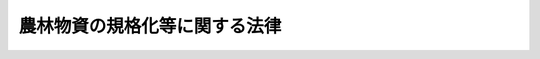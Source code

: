 .. _S25HO175:

==============================
農林物資の規格化等に関する法律
==============================

.. raw:: html
    
    
    <b>農林物資の規格化等に関する法律<br>
    （昭和二十五年五月十一日法律第百七十五号）</b><br><br><div align="right">最終改正：平成二六年六月四日法律第五一号</div><br><div align="right"><table width="" border="0"><tr><td><font color="RED">（最終改正までの未施行法令）</font></td></tr><tr><td><a href="/cgi-bin/idxmiseko.cgi?H_RYAKU=%8f%ba%93%f1%8c%dc%96%40%88%ea%8e%b5%8c%dc&amp;H_NO=%95%bd%90%ac%93%f1%8f%5c%98%5a%94%4e%98%5a%8c%8e%8e%6c%93%fa%96%40%97%a5%91%e6%8c%dc%8f%5c%88%ea%8d%86&amp;H_PATH=/miseko/S25HO175/H26HO051.html" target="inyo">平成二十六年六月四日法律第五十一号</a></td><td align="right">（未施行）</td></tr><tr></tr><tr><td align="right">　</td><td></td></tr><tr></tr></table></div><a name="0000000000000000000000000000000000000000000000000000000000000000000000000000000"></a>
    <br>
    　<a href="#1000000000001000000000000000000000000000000000000000000000000000000000000000000" target="data">第一章　総則（第一条・第二条）</a>
    <br>
    　<a href="#1000000000002000000000000000000000000000000000000000000000000000000000000000000" target="data">第二章　削除</a>
    <br>
    　<a href="#1000000000003000000000000000000000000000000000000000000000000000000000000000000" target="data">第三章　日本農林規格の制定（第七条―第十三条）</a>
    <br>
    　<a href="#1000000000004000000000000000000000000000000000000000000000000000000000000000000" target="data">第四章　日本農林規格による格付</a>
    <br>
    　　<a href="#1000000000004000000001000000000000000000000000000000000000000000000000000000000" target="data">第一節　格付（第十四条―第十五条の二）</a>
    <br>
    　　<a href="#1000000000004000000002000000000000000000000000000000000000000000000000000000000" target="data">第二節　登録認定機関（第十六条―第十七条の十五）</a>
    <br>
    　　<a href="#1000000000004000000003000000000000000000000000000000000000000000000000000000000" target="data">第三節　格付の表示の保護（第十八条―第十九条の二）</a>
    <br>
    　　<a href="#1000000000004000000004000000000000000000000000000000000000000000000000000000000" target="data">第四節　外国における格付（第十九条の三―第十九条の七）</a>
    <br>
    　　<a href="#1000000000004000000005000000000000000000000000000000000000000000000000000000000" target="data">第五節　登録外国認定機関（第十九条の八―第十九条の十）</a>
    <br>
    　　<a href="#1000000000004000000006000000000000000000000000000000000000000000000000000000000" target="data">第六節　格付の表示の付してある農林物資の輸入等（第十九条の十一・第十九条の十二）</a>
    <br>
    　<a href="#1000000000005000000000000000000000000000000000000000000000000000000000000000000" target="data">第五章　飲食料品以外の農林物資の品質表示等の適正化（第十九条の十三―第十九条の十六）</a>
    <br>
    　<a href="#1000000000006000000000000000000000000000000000000000000000000000000000000000000" target="data">第六章　雑則（第二十条―第二十三条）</a>
    <br>
    　<a href="#1000000000007000000000000000000000000000000000000000000000000000000000000000000" target="data">第七章　罰則（第二十四条―第三十一条）</a>
    <br>
    　<a href="#5000000000000000000000000000000000000000000000000000000000000000000000000000000" target="data">附則</a>
    <br>
    
    <p>　　　<b><a name="1000000000001000000000000000000000000000000000000000000000000000000000000000000">第一章　総則</a>
    </b>
    </p><p>
    </p><div class="arttitle"><a name="1000000000000000000000000000000000000000000000000100000000000000000000000000000">（法律の目的）</a>
    </div><div class="item"><b>第一条</b>
    <a name="1000000000000000000000000000000000000000000000000100000000001000000000000000000"></a>
    　この法律は、適正かつ合理的な農林物資の規格を制定し、これを普及させることによつて、農林物資の品質の改善、生産の合理化、取引の単純公正化及び使用又は消費の合理化を図るとともに、飲食料品以外の農林物資の品質に関する適正な表示を行わせることによつて、<a href="/cgi-bin/idxrefer.cgi?H_FILE=%95%bd%93%f1%8c%dc%96%40%8e%b5%81%5a&amp;REF_NAME=%90%48%95%69%95%5c%8e%a6%96%40&amp;ANCHOR_F=&amp;ANCHOR_T=" target="inyo">食品表示法</a>
    （平成二十五年法律第七十号）による措置と相まつて、一般消費者の選択に資し、もつて農林物資の生産及び流通の円滑化、消費者の需要に即した農業生産等の振興並びに消費者の利益の保護に寄与することを目的とする。
    </div>
    
    <p>
    </p><div class="arttitle"><a name="1000000000000000000000000000000000000000000000000200000000000000000000000000000">（定義等）</a>
    </div><div class="item"><b>第二条</b>
    <a name="1000000000000000000000000000000000000000000000000200000000001000000000000000000"></a>
    　この法律で「農林物資」とは、次に掲げる物資をいう。ただし、酒類並びに<a href="/cgi-bin/idxrefer.cgi?H_FILE=%8f%ba%8e%4f%8c%dc%96%40%88%ea%8e%6c%8c%dc&amp;REF_NAME=%88%e3%96%f2%95%69%81%41%88%e3%97%c3%8b%40%8a%ed%93%99%82%cc%95%69%8e%bf%81%41%97%4c%8c%f8%90%ab%8b%79%82%d1%88%c0%91%53%90%ab%82%cc%8a%6d%95%db%93%99%82%c9%8a%d6%82%b7%82%e9%96%40%97%a5&amp;ANCHOR_F=&amp;ANCHOR_T=" target="inyo">医薬品、医療機器等の品質、有効性及び安全性の確保等に関する法律</a>
    （昭和三十五年法律第百四十五号）に規定する医薬品、医薬部外品、化粧品及び再生医療等製品を除く。
    <div class="number"><b><a name="1000000000000000000000000000000000000000000000000200000000001000000001000000000">一</a>
    </b>
    　飲食料品及び油脂
    </div>
    <div class="number"><b><a name="1000000000000000000000000000000000000000000000000200000000001000000002000000000">二</a>
    </b>
    　農産物、林産物、畜産物及び水産物並びにこれらを原料又は材料として製造し、又は加工した物資（前号に掲げるものを除く。）であつて、政令で定めるもの
    </div>
    </div>
    <div class="item"><b><a name="1000000000000000000000000000000000000000000000000200000000002000000000000000000">２</a>
    </b>
    　この法律で「規格」とは、農林物資の品質（その形状、寸法、量目又は荷造り、包装等の条件を含む。以下同じ。）についての基準及びその品質に関する表示（名称及び原産地の表示を含み、栄養成分の表示を除く。以下同じ。）の基準をいう。
    </div>
    <div class="item"><b><a name="1000000000000000000000000000000000000000000000000200000000003000000000000000000">３</a>
    </b>
    　この法律で「日本農林規格」とは、第七条の規定により制定された規格であつて、次に掲げる農林物資の品質についての基準を内容とするものをいう。
    <div class="number"><b><a name="1000000000000000000000000000000000000000000000000200000000003000000001000000000">一</a>
    </b>
    　品位、成分、性能その他の品質についての基準（次号及び第三号に掲げるものを除く。）
    </div>
    <div class="number"><b><a name="1000000000000000000000000000000000000000000000000200000000003000000002000000000">二</a>
    </b>
    　生産の方法についての基準
    </div>
    <div class="number"><b><a name="1000000000000000000000000000000000000000000000000200000000003000000003000000000">三</a>
    </b>
    　流通の方法についての基準
    </div>
    </div>
    <div class="item"><b><a name="1000000000000000000000000000000000000000000000000200000000004000000000000000000">４</a>
    </b>
    　前項第二号又は第三号に掲げる基準に係る日本農林規格は、生産の方法又は流通の方法に特色があり、これにより価値が高まると認められる農林物資について制定することができる。
    </div>
    <div class="item"><b><a name="1000000000000000000000000000000000000000000000000200000000005000000000000000000">５</a>
    </b>
    　この法律で「登録認定機関」又は「登録外国認定機関」とは、それぞれ第十七条の二第一項又は第十九条の十において準用する同項の規定により農林水産大臣の登録を受けた法人をいう。
    </div>
    
    
    <p>　　　<b><a name="1000000000002000000000000000000000000000000000000000000000000000000000000000000">第二章　削除</a>
    </b>
    </p><p>
    </p><div class="item"><b><a name="1000000000000000000000000000000000000000000000000300000000000000000000000000000">第三条</a>
    </b>
    <a name="1000000000000000000000000000000000000000000000000300000000001000000000000000000"></a>
    　削除
    </div>
    
    <p>
    </p><div class="item"><b><a name="1000000000000000000000000000000000000000000000000400000000000000000000000000000">第四条</a>
    </b>
    <a name="1000000000000000000000000000000000000000000000000400000000001000000000000000000"></a>
    　削除
    </div>
    
    <p>
    </p><div class="item"><b><a name="1000000000000000000000000000000000000000000000000500000000000000000000000000000">第五条</a>
    </b>
    <a name="1000000000000000000000000000000000000000000000000500000000001000000000000000000"></a>
    　削除
    </div>
    
    <p>
    </p><div class="item"><b><a name="1000000000000000000000000000000000000000000000000600000000000000000000000000000">第六条</a>
    </b>
    <a name="1000000000000000000000000000000000000000000000000600000000001000000000000000000"></a>
    　削除
    </div>
    
    
    <p>　　　<b><a name="1000000000003000000000000000000000000000000000000000000000000000000000000000000">第三章　日本農林規格の制定</a>
    </b>
    </p><p>
    </p><div class="arttitle"><a name="1000000000000000000000000000000000000000000000000700000000000000000000000000000">（日本農林規格の制定）</a>
    </div><div class="item"><b>第七条</b>
    <a name="1000000000000000000000000000000000000000000000000700000000001000000000000000000"></a>
    　農林水産大臣は、第一条に規定する目的を達成するため必要があると認めるときは、農林物資の種類を指定して、これについての規格を制定する。
    </div>
    <div class="item"><b><a name="1000000000000000000000000000000000000000000000000700000000002000000000000000000">２</a>
    </b>
    　前項の規格は、当該規格に係る農林物資の品質、生産、取引、使用又は消費の現況及び将来の見通し並びに国際的な規格の動向を考慮するとともに、実質的に利害関係を有する者の意向を反映するように、かつ、その適用に当たつて同様な条件の下にある者に対して不公正に差別を付することがないように制定しなければならない。
    </div>
    <div class="item"><b><a name="1000000000000000000000000000000000000000000000000700000000003000000000000000000">３</a>
    </b>
    　農林水産大臣は、飲食料品又は第十九条の十三第一項に規定する農林物資について第一項の規定により規格を制定するときは、その品質に関する表示の基準（生産の方法又は流通の方法に特色があり、これにより価値が高まると認められる農林物資のこれらの方法についての基準を除く。）を定めないものとする。ただし、<a href="/cgi-bin/idxrefer.cgi?H_FILE=%95%bd%93%f1%8c%dc%96%40%8e%b5%81%5a&amp;REF_NAME=%90%48%95%69%95%5c%8e%a6%96%40%91%e6%8e%6c%8f%f0%91%e6%98%5a%8d%80&amp;ANCHOR_F=1000000000000000000000000000000000000000000000000400000000006000000000000000000&amp;ANCHOR_T=1000000000000000000000000000000000000000000000000400000000006000000000000000000#1000000000000000000000000000000000000000000000000400000000006000000000000000000" target="inyo">食品表示法第四条第六項</a>
    に規定する<a href="/cgi-bin/idxrefer.cgi?H_FILE=%95%bd%93%f1%8e%b5%93%e0%8a%74%95%7b%82%4f%82%50%82%4f%82%4f%82%4f%88%ea%81%5a&amp;REF_NAME=%90%48%95%69%95%5c%8e%a6%8a%ee%8f%80&amp;ANCHOR_F=&amp;ANCHOR_T=" target="inyo">食品表示基準</a>
    において定められた事項及び<a href="/cgi-bin/idxrefer.cgi?H_FILE=%95%bd%93%f1%8e%b5%93%e0%8a%74%95%7b%82%4f%82%50%82%4f%82%4f%82%4f%88%ea%81%5a&amp;REF_NAME=%91%e6%8f%5c%8b%e3%8f%f0%82%cc%8f%5c%8e%4f%91%e6%88%ea%8d%80&amp;ANCHOR_F=1000000000000000000000000000000000000000000000001901300000001000000000000000000&amp;ANCHOR_T=1000000000000000000000000000000000000000000000001901300000001000000000000000000#1000000000000000000000000000000000000000000000001901300000001000000000000000000" target="inyo">第十九条の十三第一項</a>
    の規定により品質に関する表示の基準において定められた事項以外の事項について品質に関する表示の基準を定めるときは、この限りでない。
    </div>
    <div class="item"><b><a name="1000000000000000000000000000000000000000000000000700000000004000000000000000000">４</a>
    </b>
    　農林水産大臣は、需要者がその購入に際し容易にその品質を識別することができると認められる農林物資について、第一項の規定により規格を制定するときは、その品質に関する表示の基準を定めないことができる。
    </div>
    <div class="item"><b><a name="1000000000000000000000000000000000000000000000000700000000005000000000000000000">５</a>
    </b>
    　農林水産大臣は、第一項の規定により規格を制定しようとするときは、あらかじめ審議会等（<a href="/cgi-bin/idxrefer.cgi?H_FILE=%8f%ba%93%f1%8e%4f%96%40%88%ea%93%f1%81%5a&amp;REF_NAME=%8d%91%89%c6%8d%73%90%ad%91%67%90%44%96%40&amp;ANCHOR_F=&amp;ANCHOR_T=" target="inyo">国家行政組織法</a>
    （昭和二十三年法律第百二十号）<a href="/cgi-bin/idxrefer.cgi?H_FILE=%8f%ba%93%f1%8e%4f%96%40%88%ea%93%f1%81%5a&amp;REF_NAME=%91%e6%94%aa%8f%f0&amp;ANCHOR_F=1000000000000000000000000000000000000000000000000800000000000000000000000000000&amp;ANCHOR_T=1000000000000000000000000000000000000000000000000800000000000000000000000000000#1000000000000000000000000000000000000000000000000800000000000000000000000000000" target="inyo">第八条</a>
    に規定する機関をいう。）で政令で定めるもの（以下「審議会」という。）の議決を経なければならない。
    </div>
    
    <p>
    </p><div class="item"><b><a name="1000000000000000000000000000000000000000000000000800000000000000000000000000000">第八条</a>
    </b>
    <a name="1000000000000000000000000000000000000000000000000800000000001000000000000000000"></a>
    　都道府県又は利害関係人は、農林水産省令で定める手続に従い、農林物資の種類を定め、原案を具して、日本農林規格を制定すべきことを農林水産大臣に申し出ることができる。
    </div>
    <div class="item"><b><a name="1000000000000000000000000000000000000000000000000800000000002000000000000000000">２</a>
    </b>
    　農林水産大臣は、前項の規定による申出を受けた場合において、その申出に係る種類の農林物資について日本農林規格を制定すべきものと認めるときは、同項の原案を審議会に付議するものとし、その制定の必要がないと認めるときは、理由を付してその旨を当該申出人に通知しなければならない。
    </div>
    <div class="item"><b><a name="1000000000000000000000000000000000000000000000000800000000003000000000000000000">３</a>
    </b>
    　農林水産大臣は、前項の規定による通知をしようとするときは、あらかじめ審議会の意見を聴かなければならない。
    </div>
    
    <p>
    </p><div class="arttitle"><a name="1000000000000000000000000000000000000000000000000900000000000000000000000000000">（日本農林規格の確認、改正及び廃止）</a>
    </div><div class="item"><b>第九条</b>
    <a name="1000000000000000000000000000000000000000000000000900000000001000000000000000000"></a>
    　前二条の規定は、日本農林規格の確認、改正又は廃止に準用する。
    </div>
    
    <p>
    </p><div class="item"><b><a name="1000000000000000000000000000000000000000000000001000000000000000000000000000000">第十条</a>
    </b>
    <a name="1000000000000000000000000000000000000000000000001000000000001000000000000000000"></a>
    　農林水産大臣は、第七条（前条において準用する場合を含む。）の規定により制定し、又は確認し、若しくは改正した日本農林規格がなお適正であるかどうかを、その制定又は確認若しくは改正の日から少なくとも五年を経過する日までに審議会の審議に付し、速やかに、これを確認し、又は必要があると認めるときは改正し、若しくは廃止しなければならない。
    </div>
    
    <p>
    </p><div class="arttitle"><a name="1000000000000000000000000000000000000000000000001100000000000000000000000000000">（公示）</a>
    </div><div class="item"><b>第十一条</b>
    <a name="1000000000000000000000000000000000000000000000001100000000001000000000000000000"></a>
    　日本農林規格の制定、改正又は廃止は、その施行期日を定め、その期日の少なくとも三十日前に公示してしなければならない。
    </div>
    <div class="item"><b><a name="1000000000000000000000000000000000000000000000001100000000002000000000000000000">２</a>
    </b>
    　日本農林規格の確認は、これを公示してしなければならない。
    </div>
    
    <p>
    </p><div class="arttitle"><a name="1000000000000000000000000000000000000000000000001200000000000000000000000000000">（日本農林規格の呼称の禁止）</a>
    </div><div class="item"><b>第十二条</b>
    <a name="1000000000000000000000000000000000000000000000001200000000001000000000000000000"></a>
    　何人も、日本農林規格でない農林物資の規格について日本農林規格又はこれに紛らわしい名称を用いてはならない。
    </div>
    
    <p>
    </p><div class="arttitle"><a name="1000000000000000000000000000000000000000000000001300000000000000000000000000000">（公聴会）</a>
    </div><div class="item"><b>第十三条</b>
    <a name="1000000000000000000000000000000000000000000000001300000000001000000000000000000"></a>
    　農林水産大臣は、必要があると認めるときは、日本農林規格を制定すべきかどうか、又は制定すべき日本農林規格の案について、公聴会を開いて利害関係人の意見をきくことができる。
    </div>
    <div class="item"><b><a name="1000000000000000000000000000000000000000000000001300000000002000000000000000000">２</a>
    </b>
    　日本農林規格に実質的な利害関係を有する者は、日本農林規格がすべての実質的な利害関係を有する者の意向を反映し、又はその適用に当つて同様な条件の下にある者に対して不公正に差別を附するものでないかどうかについて、農林水産大臣に公聴会の開催を請求することができる。
    </div>
    <div class="item"><b><a name="1000000000000000000000000000000000000000000000001300000000003000000000000000000">３</a>
    </b>
    　農林水産大臣は、前項の請求があつたときは、公聴会を開かなければならない。
    </div>
    <div class="item"><b><a name="1000000000000000000000000000000000000000000000001300000000004000000000000000000">４</a>
    </b>
    　農林水産大臣は、公聴会において明らかにされた事実を検討し、日本農林規格の改正を必要と認めるときは、その改正について審議会の審議に付さなければならない。
    </div>
    <div class="item"><b><a name="1000000000000000000000000000000000000000000000001300000000005000000000000000000">５</a>
    </b>
    　前各項に定めるもののほか、公聴会について必要な事項は、農林水産省令で定める。
    </div>
    
    
    <p>　　　<b><a name="1000000000004000000000000000000000000000000000000000000000000000000000000000000">第四章　日本農林規格による格付</a>
    </b>
    </p><p>　　　　<b><a name="1000000000004000000001000000000000000000000000000000000000000000000000000000000">第一節　格付</a>
    </b>
    </p><p>
    </p><div class="arttitle"><a name="1000000000000000000000000000000000000000000000001400000000000000000000000000000">（製造業者等の行う格付）</a>
    </div><div class="item"><b>第十四条</b>
    <a name="1000000000000000000000000000000000000000000000001400000000001000000000000000000"></a>
    　農林物資の製造、加工（調整又は選別を含む。以下同じ。）、輸入又は販売を業とする者（以下「製造業者等」という。）は、農林水産省令で定めるところにより、工場又は事業所及び農林物資の種類ごとに、あらかじめ登録認定機関の認定を受けて、その製造し、加工し、輸入し、又は販売する当該認定に係る農林物資について日本農林規格による格付を行い、当該農林物資又はその包装、容器若しくは送り状に日本農林規格により格付をしたことを示す農林水産省令で定める方式による特別な表示（以下「格付の表示」という。）を付することができる。
    </div>
    <div class="item"><b><a name="1000000000000000000000000000000000000000000000001400000000002000000000000000000">２</a>
    </b>
    　農林物資の生産業者その他の農林物資の生産行程を管理し、又は把握するものとして農林水産省令で定めるもの（以下「生産行程管理者」という。）は、農林水産省令で定めるところにより、ほ場又は事業所及び農林物資の種類ごとに、あらかじめ登録認定機関の認定を受けて、その生産行程を管理し、又は把握している当該認定に係る農林物資について日本農林規格による格付を行い、当該農林物資又はその包装、容器若しくは送り状に格付の表示（第二条第三項第二号に掲げる基準に係るものに限る。）を付することができる。
    </div>
    <div class="item"><b><a name="1000000000000000000000000000000000000000000000001400000000003000000000000000000">３</a>
    </b>
    　農林物資の販売業者その他の農林物資の流通行程を管理し、又は把握するものとして農林水産省令で定めるもの（以下「流通行程管理者」という。）は、農林水産省令で定めるところにより、農林物資の流通行程及び種類ごとに、あらかじめ登録認定機関の認定を受けて、その流通行程を管理し、又は把握している当該認定に係る農林物資について日本農林規格による格付を行い、当該農林物資又はその包装、容器若しくは送り状に格付の表示（第二条第三項第三号に掲げる基準に係るものに限る。）を付することができる。
    </div>
    <div class="item"><b><a name="1000000000000000000000000000000000000000000000001400000000004000000000000000000">４</a>
    </b>
    　前三項の格付は、次の各号に掲げる基準について、それぞれ当該各号に定める検査により行うものとする。
    <div class="number"><b><a name="1000000000000000000000000000000000000000000000001400000000004000000001000000000">一</a>
    </b>
    　第二条第三項第一号に掲げる基準　農林水産省令で定めるところにより行う当該農林物資についての検査
    </div>
    <div class="number"><b><a name="1000000000000000000000000000000000000000000000001400000000004000000002000000000">二</a>
    </b>
    　第二条第三項第二号に掲げる基準　農林水産省令で定めるところにより行う当該農林物資の生産行程についての検査
    </div>
    <div class="number"><b><a name="1000000000000000000000000000000000000000000000001400000000004000000003000000000">三</a>
    </b>
    　第二条第三項第三号に掲げる基準　農林水産省令で定めるところにより行う当該農林物資の流通行程についての検査
    </div>
    </div>
    <div class="item"><b><a name="1000000000000000000000000000000000000000000000001400000000005000000000000000000">５</a>
    </b>
    　第一項から第三項までの認定を受けた農林物資の製造業者等、生産行程管理者又は流通行程管理者は、その表示を能率的に行うため特に必要があるときは、これらの規定による格付前に、当該認定に係る農林物資又はその包装、容器若しくは送り状に格付の表示を付しておくことができる。
    </div>
    <div class="item"><b><a name="1000000000000000000000000000000000000000000000001400000000006000000000000000000">６</a>
    </b>
    　前項の規定により当該物資又はその包装、容器若しくは送り状に格付の表示が付された農林物資は、第一項から第三項までの規定による格付が行われた後でなければ、譲り渡し、譲渡しの委託をし、又は譲渡しのために陳列してはならない。
    </div>
    <div class="item"><b><a name="1000000000000000000000000000000000000000000000001400000000007000000000000000000">７</a>
    </b>
    　第五項の規定により農林物資又はその包装、容器若しくは送り状に格付の表示を付した農林物資の製造業者等、生産行程管理者又は流通行程管理者は、その表示が、当該農林物資に係る第一項から第三項までの規定による格付の結果と一致しないことが明らかとなつたときは、遅滞なく、その表示を除去し、又は抹消しなければならない。
    </div>
    <div class="item"><b><a name="1000000000000000000000000000000000000000000000001400000000008000000000000000000">８</a>
    </b>
    　第一項から第三項までの認定の技術的基準は、農林水産省令で定める。
    </div>
    
    <p>
    </p><div class="arttitle"><a name="1000000000000000000000000000000000000000000000001500000000000000000000000000000">（小分け業者による格付の表示）</a>
    </div><div class="item"><b>第十五条</b>
    <a name="1000000000000000000000000000000000000000000000001500000000001000000000000000000"></a>
    　農林物資の小分けを業とする者（小分けして自ら販売することを業とする者を含む。以下「小分け業者」という。）は、農林水産省令で定めるところにより、事業所及び農林物資の種類ごとに、あらかじめ登録認定機関の認定を受けて、格付の表示（第二条第三項第二号に掲げる基準に係るものに限る。以下この項及び第十九条の四において同じ。）の付してある当該認定に係る農林物資（その包装、容器又は送り状に当該表示の付してある場合における当該農林物資を含む。同条において同じ。）について、小分け後の当該農林物資又はその包装、容器若しくは送り状に小分け前に当該農林物資又はその包装、容器若しくは送り状に付されていた格付の表示と同一の格付の表示を付することができる。
    </div>
    <div class="item"><b><a name="1000000000000000000000000000000000000000000000001500000000002000000000000000000">２</a>
    </b>
    　前条第八項の規定は、前項の認定について準用する。
    </div>
    
    <p>
    </p><div class="arttitle"><a name="1000000000000000000000000000000000000000000000001500200000000000000000000000000">（輸入業者による格付の表示）</a>
    </div><div class="item"><b>第十五条の二</b>
    <a name="1000000000000000000000000000000000000000000000001500200000001000000000000000000"></a>
    　第十九条の十五第一項に規定する指定農林物資（以下この条、第十八条第一項第五号及び第十九条の二において「指定農林物資」という。）の輸入業者は、農林水産省令で定めるところにより、事業所及び指定農林物資の種類ごとに、あらかじめ登録認定機関の認定を受けて、農林水産省令で定める事項が記載されている証明書又はその写しが添付されている当該認定に係る指定農林物資について、その輸入する当該指定農林物資又はその包装、容器若しくは送り状に格付の表示を付することができる。
    </div>
    <div class="item"><b><a name="1000000000000000000000000000000000000000000000001500200000002000000000000000000">２</a>
    </b>
    　前項の証明書は、外国（当該指定農林物資について日本農林規格による格付の制度と同等の水準にあると認められる格付の制度を有している国として農林水産省令で定めるものに限る。）の政府機関その他これに準ずるものとして農林水産大臣が指定するものによつて発行されたものに限る。
    </div>
    <div class="item"><b><a name="1000000000000000000000000000000000000000000000001500200000003000000000000000000">３</a>
    </b>
    　農林水産大臣は、前項の指定をしたときは、遅滞なく当該指定に係る外国の政府機関に準ずるものの名称その他の農林水産省令で定める事項を公示しなければならない。
    </div>
    <div class="item"><b><a name="1000000000000000000000000000000000000000000000001500200000004000000000000000000">４</a>
    </b>
    　第十四条第八項の規定は、第一項の認定について準用する。
    </div>
    
    
    <p>　　　　<b><a name="1000000000004000000002000000000000000000000000000000000000000000000000000000000">第二節　登録認定機関</a>
    </b>
    </p><p>
    </p><div class="arttitle"><a name="1000000000000000000000000000000000000000000000001600000000000000000000000000000">（登録認定機関の登録）</a>
    </div><div class="item"><b>第十六条</b>
    <a name="1000000000000000000000000000000000000000000000001600000000001000000000000000000"></a>
    　登録認定機関の登録（以下この節において単に「登録」という。）を受けようとする者（外国にある事業所により第十四条第一項から第三項まで、第十五条第一項、前条第一項、第十九条の三又は第十九条の四の認定（以下この節、第二十条第一項及び第二十条の二第一項において単に「認定」という。）を行おうとする者を除く。）は、農林水産省令で定める手続に従い、農林水産省令で定める区分ごとに、実費を勘案して政令で定める額の手数料を納付して、農林水産大臣に登録の申請をしなければならない。
    </div>
    <div class="item"><b><a name="1000000000000000000000000000000000000000000000001600000000002000000000000000000">２</a>
    </b>
    　農林水産大臣は、前項の規定による申請があつた場合において、必要があると認めるときは、独立行政法人農林水産消費安全技術センター（以下「センター」という。）に、当該申請が第十七条の二第一項各号に適合しているかどうかについて、必要な調査を行わせることができる。
    </div>
    
    <p>
    </p><div class="arttitle"><a name="1000000000000000000000000000000000000000000000001700000000000000000000000000000">（欠格条項）</a>
    </div><div class="item"><b>第十七条</b>
    <a name="1000000000000000000000000000000000000000000000001700000000001000000000000000000"></a>
    　次の各号のいずれかに該当する法人は、登録を受けることができない。
    <div class="number"><b><a name="1000000000000000000000000000000000000000000000001700000000001000000001000000000">一</a>
    </b>
    　その法人又はその業務を行う役員がこの法律の規定により罰金以上の刑に処せられ、その執行を終わり、又はその執行を受けることのなくなつた日から一年を経過しないもの
    </div>
    <div class="number"><b><a name="1000000000000000000000000000000000000000000000001700000000001000000002000000000">二</a>
    </b>
    　第十七条の十二第一項から第三項まで又は第十九条の九第一項から第三項までの規定により登録を取り消され、その取消しの日から一年を経過しない法人
    </div>
    <div class="number"><b><a name="1000000000000000000000000000000000000000000000001700000000001000000003000000000">三</a>
    </b>
    　第十七条の十二第一項から第三項まで又は第十九条の九第一項から第三項までの規定による登録の取消しの日前三十日以内にその取消しに係る法人の業務を行う役員であつた者でその取消しの日から一年を経過しないものがその業務を行う役員となつている法人
    </div>
    </div>
    
    <p>
    </p><div class="arttitle"><a name="1000000000000000000000000000000000000000000000001700200000000000000000000000000">（登録の基準）</a>
    </div><div class="item"><b>第十七条の二</b>
    <a name="1000000000000000000000000000000000000000000000001700200000001000000000000000000"></a>
    　農林水産大臣は、第十六条第一項の規定により登録を申請した者（以下「登録申請者」という。）が次に掲げる要件のすべてに適合しているときは、その登録をしなければならない。この場合において、登録に関して必要な手続は、農林水産省令で定める。
    <div class="number"><b><a name="1000000000000000000000000000000000000000000000001700200000001000000001000000000">一</a>
    </b>
    　国際標準化機構及び国際電気標準会議が定めた製品の認証を行う機関に関する基準に適合する法人であること。
    </div>
    <div class="number"><b><a name="1000000000000000000000000000000000000000000000001700200000001000000002000000000">二</a>
    </b>
    　登録申請者が、その申請に係る農林物資の製造業者等、生産行程管理者、流通行程管理者、小分け業者、外国製造業者等（本邦に輸出される農林物資を外国において製造し、加工し、又は輸出することを業とする者をいう。以下同じ。）、外国生産行程管理者（本邦に輸出される農林物資の外国における生産業者その他の当該農林物資の生産行程を外国において管理し、又は把握するものとして農林水産省令で定めるものをいう。以下同じ。）、外国流通行程管理者（本邦に輸出される農林物資の輸出業者その他の当該農林物資の流通行程を外国において管理し、又は把握するものとして農林水産省令で定めるものをいう。以下同じ。）又は外国小分け業者（本邦に輸出される農林物資を外国において小分けすることを業とする者（小分けして自ら販売することを業とする者を含む。）をいう。以下同じ。）（以下「被認定事業者」という。）に支配されているものとして次のいずれかに該当するものでないこと。<div class="para1"><b>イ</b>　登録申請者が株式会社である場合にあつては、被認定事業者がその親法人（<a href="/cgi-bin/idxrefer.cgi?H_FILE=%95%bd%88%ea%8e%b5%96%40%94%aa%98%5a&amp;REF_NAME=%89%ef%8e%d0%96%40&amp;ANCHOR_F=&amp;ANCHOR_T=" target="inyo">会社法</a>
    （平成十七年法律第八十六号）<a href="/cgi-bin/idxrefer.cgi?H_FILE=%95%bd%88%ea%8e%b5%96%40%94%aa%98%5a&amp;REF_NAME=%91%e6%94%aa%95%53%8e%b5%8f%5c%8b%e3%8f%f0%91%e6%88%ea%8d%80&amp;ANCHOR_F=1000000000000000000000000000000000000000000000087900000000001000000000000000000&amp;ANCHOR_T=1000000000000000000000000000000000000000000000087900000000001000000000000000000#1000000000000000000000000000000000000000000000087900000000001000000000000000000" target="inyo">第八百七十九条第一項</a>
    に規定する親法人をいう。）であること。</div>
    <div class="para1"><b>ロ</b>　登録申請者の役員に占める被認定事業者の役員又は職員（過去二年間に当該被認定事業者の役員又は職員であつた者を含む。）の割合が二分の一を超えていること。</div>
    <div class="para1"><b>ハ</b>　登録申請者の代表権を有する役員が、被認定事業者の役員又は職員（過去二年間に当該被認定事業者の役員又は職員であつた者を含む。）であること。</div>
    
    </div>
    </div>
    <div class="item"><b><a name="1000000000000000000000000000000000000000000000001700200000002000000000000000000">２</a>
    </b>
    　登録は、次に掲げる事項を登録台帳に記帳して行う。
    <div class="number"><b><a name="1000000000000000000000000000000000000000000000001700200000002000000001000000000">一</a>
    </b>
    　登録年月日及び登録番号
    </div>
    <div class="number"><b><a name="1000000000000000000000000000000000000000000000001700200000002000000002000000000">二</a>
    </b>
    　登録認定機関の名称及び住所
    </div>
    <div class="number"><b><a name="1000000000000000000000000000000000000000000000001700200000002000000003000000000">三</a>
    </b>
    　登録認定機関が認定を行う農林物資の種類
    </div>
    <div class="number"><b><a name="1000000000000000000000000000000000000000000000001700200000002000000004000000000">四</a>
    </b>
    　登録認定機関が認定を行う区域及び認定を行う登録認定機関の事業所の所在地
    </div>
    </div>
    <div class="item"><b><a name="1000000000000000000000000000000000000000000000001700200000003000000000000000000">３</a>
    </b>
    　農林水産大臣は、第一項の登録をしたときは、遅滞なく、前項に掲げる事項を公示しなければならない。
    </div>
    
    <p>
    </p><div class="arttitle"><a name="1000000000000000000000000000000000000000000000001700300000000000000000000000000">（登録の更新）</a>
    </div><div class="item"><b>第十七条の三</b>
    <a name="1000000000000000000000000000000000000000000000001700300000001000000000000000000"></a>
    　登録は、三年を下らない政令で定める期間ごとにその更新を受けなければ、その期間の経過によつて、その効力を失う。
    </div>
    <div class="item"><b><a name="1000000000000000000000000000000000000000000000001700300000002000000000000000000">２</a>
    </b>
    　前三条の規定は、前項の登録の更新について準用する。
    </div>
    <div class="item"><b><a name="1000000000000000000000000000000000000000000000001700300000003000000000000000000">３</a>
    </b>
    　第一項の登録の更新の申請があつた場合において、同項の期間（以下「登録の有効期間」という。）の満了の日までにその申請に対する処分がされないときは、従前の登録は、登録の有効期間の満了後もその処分がされるまでの間は、なおその効力を有する。
    </div>
    <div class="item"><b><a name="1000000000000000000000000000000000000000000000001700300000004000000000000000000">４</a>
    </b>
    　前項の場合において、登録の更新がされたときは、その登録の有効期間は、従前の登録の有効期間の満了の日の翌日から起算するものとする。
    </div>
    <div class="item"><b><a name="1000000000000000000000000000000000000000000000001700300000005000000000000000000">５</a>
    </b>
    　農林水産大臣は、第一項の登録の更新の申請が登録の有効期間の満了の日の六月前までに行われなかつたとき、又は同項の規定により登録が効力を失つたときは、遅滞なく、その旨を公示しなければならない。
    </div>
    
    <p>
    </p><div class="arttitle"><a name="1000000000000000000000000000000000000000000000001700400000000000000000000000000">（承継）</a>
    </div><div class="item"><b>第十七条の四</b>
    <a name="1000000000000000000000000000000000000000000000001700400000001000000000000000000"></a>
    　登録認定機関が当該登録に係る事業の全部を譲渡し、又は登録認定機関について合併若しくは分割（当該登録に係る事業の全部を承継させるものに限る。）があつたときは、その事業の全部を譲り受けた法人又は合併後存続する法人若しくは合併により設立した法人若しくは分割によりその事業の全部を承継した法人は、その登録認定機関の地位を承継する。
    </div>
    <div class="item"><b><a name="1000000000000000000000000000000000000000000000001700400000002000000000000000000">２</a>
    </b>
    　前項の規定により登録認定機関の地位を承継した法人は、遅滞なく、その事実を証する書面を添えて、その旨を農林水産大臣に届け出なければならない。
    </div>
    
    <p>
    </p><div class="arttitle"><a name="1000000000000000000000000000000000000000000000001700500000000000000000000000000">（認定に関する業務の実施）</a>
    </div><div class="item"><b>第十七条の五</b>
    <a name="1000000000000000000000000000000000000000000000001700500000001000000000000000000"></a>
    　登録認定機関は、認定を行うことを求められたときは、正当な理由がある場合を除き、遅滞なく、認定のための審査を行わなければならない。
    </div>
    <div class="item"><b><a name="1000000000000000000000000000000000000000000000001700500000002000000000000000000">２</a>
    </b>
    　登録認定機関は、公正に、かつ、農林水産省令で定める基準に適合する方法により認定、その取消しその他の認定に関する業務を行わなければならない。
    </div>
    <div class="item"><b><a name="1000000000000000000000000000000000000000000000001700500000003000000000000000000">３</a>
    </b>
    　登録認定機関は、農林水産省令で定めるところにより、認定をした被認定事業者の氏名又は名称、住所その他の農林水産省令で定める事項を農林水産大臣に報告しなければならない。
    </div>
    
    <p>
    </p><div class="arttitle"><a name="1000000000000000000000000000000000000000000000001700600000000000000000000000000">（事業所の変更の届出）</a>
    </div><div class="item"><b>第十七条の六</b>
    <a name="1000000000000000000000000000000000000000000000001700600000001000000000000000000"></a>
    　登録認定機関は、認定に関する業務を行う事業所の所在地を変更しようとするときは、変更しようとする日の二週間前までに、農林水産大臣に届け出なければならない。
    </div>
    <div class="item"><b><a name="1000000000000000000000000000000000000000000000001700600000002000000000000000000">２</a>
    </b>
    　農林水産大臣は、前項の届出があつたときは、遅滞なく、その旨を公示しなければならない。
    </div>
    
    <p>
    </p><div class="arttitle"><a name="1000000000000000000000000000000000000000000000001700700000000000000000000000000">（業務規程）</a>
    </div><div class="item"><b>第十七条の七</b>
    <a name="1000000000000000000000000000000000000000000000001700700000001000000000000000000"></a>
    　登録認定機関は、認定に関する業務に関する規程（以下「業務規程」という。）を定め、認定に関する業務の開始前に、農林水産大臣に届け出なければならない。これを変更しようとするときも、同様とする。
    </div>
    <div class="item"><b><a name="1000000000000000000000000000000000000000000000001700700000002000000000000000000">２</a>
    </b>
    　業務規程には、認定の実施方法、認定に関する料金の算定方法その他の農林水産省令で定める事項を定めておかなければならない。
    </div>
    
    <p>
    </p><div class="arttitle"><a name="1000000000000000000000000000000000000000000000001700800000000000000000000000000">（業務の休廃止）</a>
    </div><div class="item"><b>第十七条の八</b>
    <a name="1000000000000000000000000000000000000000000000001700800000001000000000000000000"></a>
    　登録認定機関は、認定に関する業務の全部又は一部を休止し、又は廃止しようとするときは、農林水産省令で定めるところにより、休止し、又は廃止しようとする日の六月前までに、その旨を農林水産大臣に届け出なければならない。
    </div>
    <div class="item"><b><a name="1000000000000000000000000000000000000000000000001700800000002000000000000000000">２</a>
    </b>
    　農林水産大臣は、前項の届出があつたときは、遅滞なく、その旨を公示しなければならない。
    </div>
    
    <p>
    </p><div class="arttitle"><a name="1000000000000000000000000000000000000000000000001700900000000000000000000000000">（財務諸表等の備付け及び閲覧等）</a>
    </div><div class="item"><b>第十七条の九</b>
    <a name="1000000000000000000000000000000000000000000000001700900000001000000000000000000"></a>
    　登録認定機関は、毎事業年度経過後三月以内に、その事業年度の財産目録、貸借対照表及び損益計算書又は収支計算書並びに事業報告書（これらのものが電磁的記録（電子的方式、磁気的方式その他の人の知覚によつては認識することができない方式で作られる記録であつて、電子計算機による情報処理の用に供されるものをいう。以下同じ。）で作成され、又はその作成に代えて電磁的記録の作成がされている場合における当該電磁的記録を含む。以下「財務諸表等」という。）を作成し、五年間事業所に備えて置かなければならない。
    </div>
    <div class="item"><b><a name="1000000000000000000000000000000000000000000000001700900000002000000000000000000">２</a>
    </b>
    　被認定事業者その他の利害関係人は、登録認定機関の業務時間内は、いつでも、次に掲げる請求をすることができる。ただし、第二号又は第四号の請求をするには、登録認定機関の定めた費用を支払わなければならない。
    <div class="number"><b><a name="1000000000000000000000000000000000000000000000001700900000002000000001000000000">一</a>
    </b>
    　財務諸表等が書面をもつて作成されているときは、当該書面の閲覧又は謄写の請求
    </div>
    <div class="number"><b><a name="1000000000000000000000000000000000000000000000001700900000002000000002000000000">二</a>
    </b>
    　前号の書面の謄本又は抄本の請求
    </div>
    <div class="number"><b><a name="1000000000000000000000000000000000000000000000001700900000002000000003000000000">三</a>
    </b>
    　財務諸表等が電磁的記録をもつて作成されているときは、当該電磁的記録に記録された事項を農林水産省令で定める方法により表示したものの閲覧又は謄写の請求
    </div>
    <div class="number"><b><a name="1000000000000000000000000000000000000000000000001700900000002000000004000000000">四</a>
    </b>
    　前号の電磁的記録に記録された事項を電磁的方法（電子情報処理組織を使用する方法その他の情報通信の技術を利用する方法であつて農林水産省令で定めるものをいう。）により提供することの請求又は当該事項を記載した書面の交付の請求
    </div>
    </div>
    
    <p>
    </p><div class="arttitle"><a name="1000000000000000000000000000000000000000000000001701000000000000000000000000000">（適合命令）</a>
    </div><div class="item"><b>第十七条の十</b>
    <a name="1000000000000000000000000000000000000000000000001701000000001000000000000000000"></a>
    　農林水産大臣は、登録認定機関が第十七条の二第一項各号のいずれかに適合しなくなつたと認めるときは、その登録認定機関に対し、これらの規定に適合するため必要な措置をとるべきことを命ずることができる。
    </div>
    
    <p>
    </p><div class="arttitle"><a name="1000000000000000000000000000000000000000000000001701100000000000000000000000000">（改善命令）</a>
    </div><div class="item"><b>第十七条の十一</b>
    <a name="1000000000000000000000000000000000000000000000001701100000001000000000000000000"></a>
    　農林水産大臣は、登録認定機関が第十七条の五の規定に違反していると認めるときは、当該登録認定機関に対し、認定に関する業務を行うべきこと又は認定の方法その他の業務の方法の改善に関し必要な措置をとるべきことを命ずることができる。
    </div>
    
    <p>
    </p><div class="arttitle"><a name="1000000000000000000000000000000000000000000000001701200000000000000000000000000">（登録の取消し等）</a>
    </div><div class="item"><b>第十七条の十二</b>
    <a name="1000000000000000000000000000000000000000000000001701200000001000000000000000000"></a>
    　農林水産大臣は、登録認定機関が第十七条各号のいずれかに該当するに至つたときは、その登録を取り消さなければならない。
    </div>
    <div class="item"><b><a name="1000000000000000000000000000000000000000000000001701200000002000000000000000000">２</a>
    </b>
    　農林水産大臣は、登録認定機関が次の各号のいずれかに該当するときは、その登録を取り消し、又は一年以内の期間を定めて認定に関する業務の全部若しくは一部の停止を命ずることができる。
    <div class="number"><b><a name="1000000000000000000000000000000000000000000000001701200000002000000001000000000">一</a>
    </b>
    　第十七条の五、第十七条の六第一項、第十七条の七第一項、第十七条の八第一項、第十七条の九第一項又は次条の規定に違反したとき。
    </div>
    <div class="number"><b><a name="1000000000000000000000000000000000000000000000001701200000002000000002000000000">二</a>
    </b>
    　正当な理由がないのに第十七条の九第二項各号の規定による請求を拒んだとき。
    </div>
    <div class="number"><b><a name="1000000000000000000000000000000000000000000000001701200000002000000003000000000">三</a>
    </b>
    　前二条の規定による命令に違反したとき。
    </div>
    <div class="number"><b><a name="1000000000000000000000000000000000000000000000001701200000002000000004000000000">四</a>
    </b>
    　不正の手段により登録を受けたとき。
    </div>
    </div>
    <div class="item"><b><a name="1000000000000000000000000000000000000000000000001701200000003000000000000000000">３</a>
    </b>
    　農林水産大臣は、前二項に規定する場合のほか、登録認定機関が、正当な理由がないのに、その登録を受けた日から一年を経過してもなおその登録に係る認定に関する業務を開始せず、又は一年以上継続してその認定に関する業務を停止したときは、その登録を取り消すことができる。
    </div>
    <div class="item"><b><a name="1000000000000000000000000000000000000000000000001701200000004000000000000000000">４</a>
    </b>
    　農林水産大臣は、前三項の規定による処分に係る聴聞をしようとするときは、その期日の一週間前までに、<a href="/cgi-bin/idxrefer.cgi?H_FILE=%95%bd%8c%dc%96%40%94%aa%94%aa&amp;REF_NAME=%8d%73%90%ad%8e%e8%91%b1%96%40&amp;ANCHOR_F=&amp;ANCHOR_T=" target="inyo">行政手続法</a>
    （平成五年法律第八十八号）<a href="/cgi-bin/idxrefer.cgi?H_FILE=%95%bd%8c%dc%96%40%94%aa%94%aa&amp;REF_NAME=%91%e6%8f%5c%8c%dc%8f%f0%91%e6%88%ea%8d%80&amp;ANCHOR_F=1000000000000000000000000000000000000000000000001500000000001000000000000000000&amp;ANCHOR_T=1000000000000000000000000000000000000000000000001500000000001000000000000000000#1000000000000000000000000000000000000000000000001500000000001000000000000000000" target="inyo">第十五条第一項</a>
    の規定による通知をし、かつ、聴聞の期日及び場所を公示しなければならない。
    </div>
    <div class="item"><b><a name="1000000000000000000000000000000000000000000000001701200000005000000000000000000">５</a>
    </b>
    　前項の聴聞の期日における審理は、公開により行わなければならない。
    </div>
    <div class="item"><b><a name="1000000000000000000000000000000000000000000000001701200000006000000000000000000">６</a>
    </b>
    　農林水産大臣は、第一項から第三項までの規定による処分をしたときは、遅滞なく、その旨を公示しなければならない。
    </div>
    
    <p>
    </p><div class="arttitle"><a name="1000000000000000000000000000000000000000000000001701300000000000000000000000000">（帳簿の記載）</a>
    </div><div class="item"><b>第十七条の十三</b>
    <a name="1000000000000000000000000000000000000000000000001701300000001000000000000000000"></a>
    　登録認定機関は、農林水産省令で定めるところにより、帳簿を備え、認定に関する業務に関し農林水産省令で定める事項を記載し、これを保存しなければならない。
    </div>
    
    <p>
    </p><div class="arttitle"><a name="1000000000000000000000000000000000000000000000001701400000000000000000000000000">（秘密保持義務）</a>
    </div><div class="item"><b>第十七条の十四</b>
    <a name="1000000000000000000000000000000000000000000000001701400000001000000000000000000"></a>
    　登録認定機関の役員若しくはその職員又はこれらの者であつた者は、認定に関する業務に関して知り得た秘密を漏らし、又は自己の利益のために使用してはならない。
    </div>
    
    <p>
    </p><div class="arttitle"><a name="1000000000000000000000000000000000000000000000001701500000000000000000000000000">（日本農林規格登録認定機関という名称の使用の禁止）</a>
    </div><div class="item"><b>第十七条の十五</b>
    <a name="1000000000000000000000000000000000000000000000001701500000001000000000000000000"></a>
    　登録認定機関でない者は、日本農林規格登録認定機関という名称又はこれに紛らわしい名称を用いてはならない。
    </div>
    <div class="item"><b><a name="1000000000000000000000000000000000000000000000001701500000002000000000000000000">２</a>
    </b>
    　登録認定機関は、その登録した農林物資以外の農林物資については、日本農林規格登録認定機関という名称又はこれに紛らわしい名称を用いてはならない。
    </div>
    
    
    <p>　　　　<b><a name="1000000000004000000003000000000000000000000000000000000000000000000000000000000">第三節　格付の表示の保護</a>
    </b>
    </p><p>
    </p><div class="arttitle"><a name="1000000000000000000000000000000000000000000000001800000000000000000000000000000">（格付の表示の禁止）</a>
    </div><div class="item"><b>第十八条</b>
    <a name="1000000000000000000000000000000000000000000000001800000000001000000000000000000"></a>
    　何人も、農林物資又はその包装、容器若しくは送り状に格付の表示を付してはならない。ただし、次に掲げる場合には、この限りでない。
    <div class="number"><b><a name="1000000000000000000000000000000000000000000000001800000000001000000001000000000">一</a>
    </b>
    　農林物資の製造業者等が第十四条第一項又は第五項の規定に基づき、その製造、加工、輸入若しくは販売に係る農林物資又はその包装、容器若しくは送り状に格付の表示を付する場合
    </div>
    <div class="number"><b><a name="1000000000000000000000000000000000000000000000001800000000001000000002000000000">二</a>
    </b>
    　農林物資の生産行程管理者が第十四条第二項又は第五項の規定に基づき、その生産行程の管理若しくは把握に係る農林物資又はその包装、容器若しくは送り状に格付の表示を付する場合
    </div>
    <div class="number"><b><a name="1000000000000000000000000000000000000000000000001800000000001000000003000000000">三</a>
    </b>
    　農林物資の流通行程管理者が第十四条第三項又は第五項の規定に基づき、その流通行程の管理若しくは把握に係る農林物資又はその包装、容器若しくは送り状に格付の表示を付する場合
    </div>
    <div class="number"><b><a name="1000000000000000000000000000000000000000000000001800000000001000000004000000000">四</a>
    </b>
    　農林物資の小分け業者が第十五条第一項の規定に基づき、小分け後の当該農林物資又はその包装、容器若しくは送り状に格付の表示を付する場合
    </div>
    <div class="number"><b><a name="1000000000000000000000000000000000000000000000001800000000001000000005000000000">五</a>
    </b>
    　指定農林物資の輸入業者が第十五条の二第一項の規定に基づき、その輸入に係る指定農林物資又はその包装、容器若しくは送り状に格付の表示を付する場合
    </div>
    <div class="number"><b><a name="1000000000000000000000000000000000000000000000001800000000001000000006000000000">六</a>
    </b>
    　外国製造業者等が第十九条の三第一項又は第十九条の六第一項において準用する第十四条第五項の規定に基づき、その製造、加工若しくは輸出に係る農林物資又はその包装、容器若しくは送り状に格付の表示を付する場合
    </div>
    <div class="number"><b><a name="1000000000000000000000000000000000000000000000001800000000001000000007000000000">七</a>
    </b>
    　外国生産行程管理者が第十九条の三第二項又は第十九条の六第一項において準用する第十四条第五項の規定に基づき、その生産行程の管理若しくは把握に係る農林物資又はその包装、容器若しくは送り状に格付の表示を付する場合
    </div>
    <div class="number"><b><a name="1000000000000000000000000000000000000000000000001800000000001000000008000000000">八</a>
    </b>
    　外国流通行程管理者が第十九条の三第三項又は第十九条の六第一項において準用する第十四条第五項の規定に基づき、その流通行程の管理若しくは把握に係る農林物資又はその包装、容器若しくは送り状に格付の表示を付する場合
    </div>
    <div class="number"><b><a name="1000000000000000000000000000000000000000000000001800000000001000000009000000000">九</a>
    </b>
    　外国小分け業者が第十九条の四の規定に基づき、小分け後の当該農林物資又はその包装、容器若しくは送り状に格付の表示を付する場合
    </div>
    </div>
    <div class="item"><b><a name="1000000000000000000000000000000000000000000000001800000000002000000000000000000">２</a>
    </b>
    　何人も、農林物資又はその包装、容器若しくは送り状に格付の表示と紛らわしい表示を付してはならない。
    </div>
    
    <p>
    </p><div class="arttitle"><a name="1000000000000000000000000000000000000000000000001900000000000000000000000000000">（包装材料等の再使用の制限）</a>
    </div><div class="item"><b>第十九条</b>
    <a name="1000000000000000000000000000000000000000000000001900000000001000000000000000000"></a>
    　格付の表示の付してある包装材料又は容器は、その格付の表示を除去し、又は抹消した後でなければ、再び農林物資の包装材料又は容器として使用してはならない。
    </div>
    
    <p>
    </p><div class="arttitle"><a name="1000000000000000000000000000000000000000000000001900200000000000000000000000000">（改善命令等）</a>
    </div><div class="item"><b>第十九条の二</b>
    <a name="1000000000000000000000000000000000000000000000001900200000001000000000000000000"></a>
    　農林水産大臣は、第十四条第一項の認定を受けた農林物資の製造業者等（以下「認定製造業者等」という。）、同条第二項の認定を受けた農林物資の生産行程管理者（以下「認定生産行程管理者」という。）若しくは同条第三項の認定を受けた農林物資の流通行程管理者（以下「認定流通行程管理者」という。）の行う同条第一項から第三項までの規定による格付（認定製造業者等、認定生産行程管理者又は認定流通行程管理者の行う同条第一項から第三項まで又は第五項の規定による格付の表示を含む。）、第十五条第一項の認定を受けた農林物資の小分け業者（以下「認定小分け業者」という。）の行う同項の規定による格付の表示又は第十五条の二第一項の認定を受けた指定農林物資の輸入業者（以下「認定輸入業者」という。）の行う同項の規定による格付の表示が適当でないと認めるときは、当該認定製造業者等、認定生産行程管理者、認定流通行程管理者、認定小分け業者又は認定輸入業者に対し、期間を定めてその改善を命じ、又は格付の表示の除去若しくは抹消を命ずることができる。
    
    </div>
    
    
    <p>　　　　<b><a name="1000000000004000000004000000000000000000000000000000000000000000000000000000000">第四節　外国における格付</a>
    </b>
    </p><p>
    </p><div class="arttitle"><a name="1000000000000000000000000000000000000000000000001900300000000000000000000000000">（外国製造業者等の行う格付）</a>
    </div><div class="item"><b>第十九条の三</b>
    <a name="1000000000000000000000000000000000000000000000001900300000001000000000000000000"></a>
    　外国製造業者等は、農林水産省令で定めるところにより、外国にある工場又は事業所及び農林物資の種類ごとに、あらかじめ登録認定機関又は登録外国認定機関の認定を受けて、その製造し、加工し、又は輸出する当該認定に係る農林物資について日本農林規格による格付を行い、当該農林物資又はその包装、容器若しくは送り状に格付の表示を付することができる。
    </div>
    <div class="item"><b><a name="1000000000000000000000000000000000000000000000001900300000002000000000000000000">２</a>
    </b>
    　外国生産行程管理者は、農林水産省令で定めるところにより、外国にあるほ場又は事業所及び農林物資の種類ごとに、あらかじめ登録認定機関又は登録外国認定機関の認定を受けて、その生産行程を管理し、又は把握している当該認定に係る農林物資について日本農林規格による格付を行い、当該農林物資又はその包装、容器若しくは送り状に格付の表示（第二条第三項第二号に掲げる基準に係るものに限る。）を付することができる。
    </div>
    <div class="item"><b><a name="1000000000000000000000000000000000000000000000001900300000003000000000000000000">３</a>
    </b>
    　外国流通行程管理者は、農林水産省令で定めるところにより、農林物資の流通行程及び種類ごとに、あらかじめ登録認定機関又は登録外国認定機関の認定を受けて、その流通行程を管理し、又は把握している当該認定に係る農林物資について日本農林規格による格付を行い、当該農林物資又はその包装、容器若しくは送り状に格付の表示（第二条第三項第三号に掲げる基準に係るものに限る。）を付することができる。
    </div>
    
    <p>
    </p><div class="arttitle"><a name="1000000000000000000000000000000000000000000000001900400000000000000000000000000">（外国小分け業者による格付の表示）</a>
    </div><div class="item"><b>第十九条の四</b>
    <a name="1000000000000000000000000000000000000000000000001900400000001000000000000000000"></a>
    　外国小分け業者は、農林水産省令で定めるところにより、外国にある事業所及び農林物資の種類ごとに、あらかじめ登録認定機関又は登録外国認定機関の認定を受けて、格付の表示の付してある当該認定に係る農林物資について、小分け後の当該農林物資又はその包装、容器若しくは送り状に小分け前に当該農林物資又はその包装、容器若しくは送り状に付されていた格付の表示と同一の格付の表示を付することができる。
    </div>
    
    <p>
    </p><div class="arttitle"><a name="1000000000000000000000000000000000000000000000001900500000000000000000000000000">（格付の表示の禁止）</a>
    </div><div class="item"><b>第十九条の五</b>
    <a name="1000000000000000000000000000000000000000000000001900500000001000000000000000000"></a>
    　第十九条の三第一項の認定を受けた外国製造業者等（以下「認定外国製造業者等」という。）、同条第二項の認定を受けた外国生産行程管理者（以下「認定外国生産行程管理者」という。）、同条第三項の認定を受けた外国流通行程管理者（以下「認定外国流通行程管理者」という。）又は前条の認定を受けた外国小分け業者（以下「認定外国小分け業者」という。）は、第十八条第一項第六号から第九号までに掲げる場合を除き、本邦に輸出される農林物資又はその包装、容器若しくは送り状に格付の表示又はこれと紛らわしい表示を付してはならない。
    </div>
    
    <p>
    </p><div class="arttitle"><a name="1000000000000000000000000000000000000000000000001900600000000000000000000000000">（準用）</a>
    </div><div class="item"><b>第十九条の六</b>
    <a name="1000000000000000000000000000000000000000000000001900600000001000000000000000000"></a>
    　第十四条第四項から第七項までの規定は、認定外国製造業者等、認定外国生産行程管理者又は認定外国流通行程管理者について準用する。この場合において、同条第四項中「前三項」とあり、及び同条第五項から第七項までの規定中「第一項から第三項まで」とあるのは、「第十九条の三」と読み替えるものとする。
    </div>
    <div class="item"><b><a name="1000000000000000000000000000000000000000000000001900600000002000000000000000000">２</a>
    </b>
    　第十四条第八項の規定は、第十九条の三又は第十九条の四の認定について準用する。
    </div>
    <div class="item"><b><a name="1000000000000000000000000000000000000000000000001900600000003000000000000000000">３</a>
    </b>
    　第十九条及び第十九条の二の規定は、認定外国製造業者等、認定外国生産行程管理者、認定外国流通行程管理者又は認定外国小分け業者について準用する。この場合において、第十九条中「再び農林物資」とあるのは「再び、本邦に輸出される農林物資」と、第十九条の二中「第十四条第一項の認定を受けた農林物資の製造業者等（以下「認定製造業者等」という。）、同条第二項の認定を受けた農林物資の生産行程管理者（以下「認定生産行程管理者」という。）若しくは同条第三項の認定を受けた農林物資の流通行程管理者（以下「認定流通行程管理者」という。）の行う同条第一項から第三項まで」とあるのは「認定外国製造業者等、認定外国生産行程管理者若しくは認定外国流通行程管理者の行う第十九条の三」と、「認定製造業者等、認定生産行程管理者又は認定流通行程管理者の行う同条第一項から第三項まで又は第五項」とあるのは「認定外国製造業者等、認定外国生産行程管理者又は認定外国流通行程管理者の行う同条又は第十九条の六第一項において準用する第十四条第五項」と、「第十五条第一項の認定を受けた農林物資の小分け業者（以下「認定小分け業者」という。）の行う同項」とあるのは「認定外国小分け業者の行う第十九条の四」と、「命じ」とあるのは「請求し」と、「命ずる」とあるのは「請求する」と読み替えるものとする。
    
    </div>
    
    <p>
    </p><div class="arttitle"><a name="1000000000000000000000000000000000000000000000001900700000000000000000000000000">（外国製造業者等の公示）</a>
    </div><div class="item"><b>第十九条の七</b>
    <a name="1000000000000000000000000000000000000000000000001900700000001000000000000000000"></a>
    　農林水産大臣は、第十七条の五第三項（第十九条の十において準用する場合を含む。）の規定により報告を受けたときは、遅滞なく、当該報告に係る外国製造業者等、外国生産行程管理者、外国流通行程管理者又は外国小分け業者の氏名又は名称、住所その他の農林水産省令で定める事項を公示しなければならない。
    </div>
    
    
    <p>　　　　<b><a name="1000000000004000000005000000000000000000000000000000000000000000000000000000000">第五節　登録外国認定機関</a>
    </b>
    </p><p>
    </p><div class="arttitle"><a name="1000000000000000000000000000000000000000000000001900800000000000000000000000000">（登録外国認定機関の登録）</a>
    </div><div class="item"><b>第十九条の八</b>
    <a name="1000000000000000000000000000000000000000000000001900800000001000000000000000000"></a>
    　登録外国認定機関の登録（以下この節において単に「登録」という。）を受けようとする者（外国にある事業所により第十九条の三又は第十九条の四の認定（以下この節において単に「認定」という。）を行おうとする者に限る。）は、農林水産省令で定める手続に従い、農林水産省令で定める区分ごとに、実費を勘案して政令で定める額の手数料を納付して、農林水産大臣に登録の申請をしなければならない。
    </div>
    
    <p>
    </p><div class="arttitle"><a name="1000000000000000000000000000000000000000000000001900900000000000000000000000000">（登録の取消し等）</a>
    </div><div class="item"><b>第十九条の九</b>
    <a name="1000000000000000000000000000000000000000000000001900900000001000000000000000000"></a>
    　農林水産大臣は、登録外国認定機関が次条において準用する第十七条各号のいずれかに該当するに至つたときは、その登録を取り消さなければならない。
    </div>
    <div class="item"><b><a name="1000000000000000000000000000000000000000000000001900900000002000000000000000000">２</a>
    </b>
    　農林水産大臣は、登録外国認定機関が次の各号のいずれかに該当するときは、その登録を取り消し、又は一年以内の期間を定めて認定に関する業務の全部若しくは一部の停止を請求することができる。
    <div class="number"><b><a name="1000000000000000000000000000000000000000000000001900900000002000000001000000000">一</a>
    </b>
    　次条において準用する第十七条の五、第十七条の六第一項、第十七条の七第一項、第十七条の八第一項、第十七条の九第一項又は第十七条の十三の規定に違反したとき。
    </div>
    <div class="number"><b><a name="1000000000000000000000000000000000000000000000001900900000002000000002000000000">二</a>
    </b>
    　正当な理由がないのに次条において準用する第十七条の九第二項各号の規定による請求を拒んだとき。
    </div>
    <div class="number"><b><a name="1000000000000000000000000000000000000000000000001900900000002000000003000000000">三</a>
    </b>
    　次条において準用する第十七条の十又は第十七条の十一の規定による請求に応じなかつたとき。
    </div>
    <div class="number"><b><a name="1000000000000000000000000000000000000000000000001900900000002000000004000000000">四</a>
    </b>
    　不正の手段により登録を受けたとき。
    </div>
    <div class="number"><b><a name="1000000000000000000000000000000000000000000000001900900000002000000005000000000">五</a>
    </b>
    　農林水産大臣がこの法律の施行に必要な限度において、登録外国認定機関に対しその認定に関する業務に関し必要な報告又は帳簿、書類その他の物件の提出を求めた場合において、その報告若しくは物件の提出がされず、又は虚偽の報告若しくは虚偽の物件の提出がされたとき。
    </div>
    <div class="number"><b><a name="1000000000000000000000000000000000000000000000001900900000002000000006000000000">六</a>
    </b>
    　農林水産大臣がこの法律の施行に必要な限度において、その職員又はセンターに登録外国認定機関の事務所、事業所又は倉庫において認定に関する業務の状況若しくは帳簿、書類その他の物件についての検査をさせ、又は登録外国認定機関の代表者、代理人、使用人その他の従業者に質問をさせようとした場合において、その検査が拒まれ、妨げられ、若しくは忌避され、又はその質問に対して答弁がされず、若しくは虚偽の答弁がされたとき。
    </div>
    <div class="number"><b><a name="1000000000000000000000000000000000000000000000001900900000002000000007000000000">七</a>
    </b>
    　第四項の規定による費用の負担をしないとき。
    </div>
    </div>
    <div class="item"><b><a name="1000000000000000000000000000000000000000000000001900900000003000000000000000000">３</a>
    </b>
    　農林水産大臣は、前二項に規定する場合のほか、登録外国認定機関が次の各号のいずれかに該当するときは、その登録を取り消すことができる。
    <div class="number"><b><a name="1000000000000000000000000000000000000000000000001900900000003000000001000000000">一</a>
    </b>
    　正当な理由がないのに、その登録を受けた日から一年を経過してもなおその登録に係る認定に関する業務を開始せず、又は一年以上継続してその登録に係る認定に関する業務を停止したとき。
    </div>
    <div class="number"><b><a name="1000000000000000000000000000000000000000000000001900900000003000000002000000000">二</a>
    </b>
    　農林水産大臣が前項の規定により一年以内の期間を定めて認定に関する業務の全部又は一部の停止を請求した場合において、その請求に応じなかつたとき。
    </div>
    </div>
    <div class="item"><b><a name="1000000000000000000000000000000000000000000000001900900000004000000000000000000">４</a>
    </b>
    　第二項第六号の検査に要する費用（政令で定めるものに限る。）は、当該検査を受ける登録外国認定機関の負担とする。
    </div>
    
    <p>
    </p><div class="arttitle"><a name="1000000000000000000000000000000000000000000000001901000000000000000000000000000">（準用）</a>
    </div><div class="item"><b>第十九条の十</b>
    <a name="1000000000000000000000000000000000000000000000001901000000001000000000000000000"></a>
    　第十六条第二項、第十七条から第十七条の十一まで、第十七条の十二第四項から第六項まで及び第十七条の十三の規定は、登録外国認定機関について準用する。この場合において、第十六条第二項中「前項」とあるのは「第十九条の八」と、「第十七条の二第一項各号」とあるのは「第十九条の十において準用する第十七条の二第一項各号」と、第十七条の二第一項中「第十六条第一項」とあるのは「第十九条の八」と、第十七条の十中「第十七条の二第一項各号」とあるのは「第十九条の十において準用する第十七条の二第一項各号」と、「命ずる」とあるのは「請求する」と、第十七条の十一中「第十七条の五」とあるのは「第十九条の十において準用する第十七条の五」と、「命ずる」とあるのは「請求する」と、第十七条の十二第四項中「前三項」とあるのは「第十九条の九第一項から第三項まで」と、「一週間前」とあるのは「二週間前」と、同条第六項中「第一項から第三項まで」とあるのは「第十九条の九第一項から第三項まで」と読み替えるものとする。
    </div>
    
    
    <p>　　　　<b><a name="1000000000004000000006000000000000000000000000000000000000000000000000000000000">第六節　格付の表示の付してある農林物資の輸入等</a>
    </b>
    </p><p>
    </p><div class="arttitle"><a name="1000000000000000000000000000000000000000000000001901100000000000000000000000000">（格付の表示の付してある農林物資の輸入）</a>
    </div><div class="item"><b>第十九条の十一</b>
    <a name="1000000000000000000000000000000000000000000000001901100000001000000000000000000"></a>
    　農林物資の輸入業者は、格付の表示又はこれと紛らわしい表示の付してある農林物資（その包装、容器又は送り状に当該表示の付してある場合における当該農林物資を含む。以下この条において同じ。）でその輸入に係るものを譲り渡し、譲渡しの委託をし、又は譲渡しのために陳列してはならない。ただし、次に掲げる場合には、この限りでない。
    <div class="number"><b><a name="1000000000000000000000000000000000000000000000001901100000001000000001000000000">一</a>
    </b>
    　当該表示が認定外国製造業者等によりその認定に係る農林物資に付されたものである場合
    </div>
    <div class="number"><b><a name="1000000000000000000000000000000000000000000000001901100000001000000002000000000">二</a>
    </b>
    　当該表示が認定外国生産行程管理者によりその認定に係る農林物資に付されたものである場合
    </div>
    <div class="number"><b><a name="1000000000000000000000000000000000000000000000001901100000001000000003000000000">三</a>
    </b>
    　当該表示が認定外国流通行程管理者によりその認定に係る農林物資に付されたものである場合
    </div>
    <div class="number"><b><a name="1000000000000000000000000000000000000000000000001901100000001000000004000000000">四</a>
    </b>
    　当該表示が認定外国小分け業者によりその認定に係る農林物資に付されたものである場合
    </div>
    </div>
    
    <p>
    </p><div class="arttitle"><a name="1000000000000000000000000000000000000000000000001901200000000000000000000000000">（格付の表示の除去等）</a>
    </div><div class="item"><b>第十九条の十二</b>
    <a name="1000000000000000000000000000000000000000000000001901200000001000000000000000000"></a>
    　農林物資の生産業者又は販売業者は、その所有する農林物資（第二条第三項第二号又は第三号に掲げる基準に係る日本農林規格が制定されている農林物資であつて農林水産省令で定めるものに限る。）であつて格付の表示の付してあるもの（その包装、容器又は送り状に当該表示の付してある場合における当該農林物資を含む。）に当該日本農林規格に適合しないことが確実となる事由として農林水産省令で定める事由が生じたときは、遅滞なく、その表示を除去し、又は抹消しなければならない。
    </div>
    
    
    
    <p>　　　<b><a name="1000000000005000000000000000000000000000000000000000000000000000000000000000000">第五章　飲食料品以外の農林物資の品質表示等の適正化</a>
    </b>
    </p><p>
    </p><div class="arttitle"><a name="1000000000000000000000000000000000000000000000001901300000000000000000000000000">（製造業者等が守るべき表示の基準）</a>
    </div><div class="item"><b>第十九条の十三</b>
    <a name="1000000000000000000000000000000000000000000000001901300000001000000000000000000"></a>
    　内閣総理大臣は、飲食料品以外の農林物資（生産の方法又は流通の方法に特色があり、これにより価値が高まると認められるものを除く。）で、一般消費者がその購入に際してその品質を識別することが特に必要であると認められるもののうち、一般消費者の経済的利益を保護するためその品質に関する表示の適正化を図る必要があるものとして政令で指定するものについては、その指定のあつた後速やかに、その品質に関する表示について、その製造業者等が守るべき基準を定めなければならない。
    </div>
    <div class="item"><b><a name="1000000000000000000000000000000000000000000000001901300000002000000000000000000">２</a>
    </b>
    　内閣総理大臣は、前項の規定により品質に関する表示の基準を定めたときは、遅滞なく、これを告示しなければならない。
    </div>
    <div class="item"><b><a name="1000000000000000000000000000000000000000000000001901300000003000000000000000000">３</a>
    </b>
    　内閣総理大臣は、第一項の規定により品質に関する表示の基準を定めようとするときは、あらかじめ、農林水産大臣に協議するとともに、消費者委員会の意見を聴かなければならない。
    </div>
    <div class="item"><b><a name="1000000000000000000000000000000000000000000000001901300000004000000000000000000">４</a>
    </b>
    　農林水産大臣は、第一項の規定により品質に関する表示の基準が定められることにより、当該基準に係る農林物資の生産又は流通の改善が図られると認めるときは、内閣総理大臣に対し、当該基準の案を添えて、その策定を要請することができる。
    </div>
    <div class="item"><b><a name="1000000000000000000000000000000000000000000000001901300000005000000000000000000">５</a>
    </b>
    　第七条第二項並びに第十三条第一項、第四項及び第五項の規定は第一項の場合について、同条第二項から第五項までの規定は第一項の規定により定められた品質に関する表示の基準について準用する。この場合において、同条第一項から第四項までの規定中「農林水産大臣」とあるのは「内閣総理大臣」と、同項中「その改正について審議会の審議に付さなければ」とあるのは「その改正をしなければ」と、同条第五項中「農林水産省令」とあるのは「内閣府令」と読み替えるものとする。
    </div>
    
    <p>
    </p><div class="arttitle"><a name="1000000000000000000000000000000000000000000000001901300200000000000000000000000">（品質に関する表示の基準の遵守）</a>
    </div><div class="item"><b>第十九条の十三の二</b>
    <a name="1000000000000000000000000000000000000000000000001901300200001000000000000000000"></a>
    　製造業者等は、前条第一項の規定により定められた品質に関する表示の基準に従い、飲食料品以外の農林物資の品質に関する表示をしなければならない。
    </div>
    
    <p>
    </p><div class="arttitle"><a name="1000000000000000000000000000000000000000000000001901400000000000000000000000000">（表示に関する指示等）</a>
    </div><div class="item"><b>第十九条の十四</b>
    <a name="1000000000000000000000000000000000000000000000001901400000001000000000000000000"></a>
    　第十九条の十三第一項の規定により定められた品質に関する表示の基準を守らない製造業者等があるときは、内閣総理大臣又は農林水産大臣（内閣府令・農林水産省令で定める表示の方法については、内閣総理大臣）は、当該製造業者等に対し、その基準を守るべき旨の指示をすることができる。
    </div>
    <div class="item"><b><a name="1000000000000000000000000000000000000000000000001901400000002000000000000000000">２</a>
    </b>
    　次の各号に掲げる大臣は、単独で前項の規定による指示（第一号に掲げる大臣にあつては、同項の内閣府令・農林水産省令で定める表示の方法に係るものを除く。）をしようとするときは、あらかじめ、その指示の内容について、それぞれ当該各号に定める大臣に通知するものとする。
    <div class="number"><b><a name="1000000000000000000000000000000000000000000000001901400000002000000001000000000">一</a>
    </b>
    　内閣総理大臣　農林水産大臣
    </div>
    <div class="number"><b><a name="1000000000000000000000000000000000000000000000001901400000002000000002000000000">二</a>
    </b>
    　農林水産大臣　内閣総理大臣
    </div>
    </div>
    <div class="item"><b><a name="1000000000000000000000000000000000000000000000001901400000003000000000000000000">３</a>
    </b>
    　内閣総理大臣は、第一項の規定による指示を受けた者が、正当な理由がなくてその指示に係る措置をとらなかつたときは、その者に対し、その指示に係る措置をとるべきことを命ずることができる。
    </div>
    <div class="item"><b><a name="1000000000000000000000000000000000000000000000001901400000004000000000000000000">４</a>
    </b>
    　農林水産大臣は、第一項の規定による指示をした場合において、その指示を受けた者が、正当な理由がなくてその指示に係る措置をとらなかつたときは、内閣総理大臣に対し、前項の規定により、その者に対してその指示に係る措置をとるべきことを命ずることを要請することができる。
    </div>
    
    <p>
    </p><div class="item"><b><a name="1000000000000000000000000000000000000000000000001901400200000000000000000000000">第十九条の十四の二</a>
    </b>
    <a name="1000000000000000000000000000000000000000000000001901400200001000000000000000000"></a>
    　前条の規定により指示又は命令が行われるときは、これと併せてその旨の公表が行われるものとする。
    </div>
    
    <p>
    </p><div class="arttitle"><a name="1000000000000000000000000000000000000000000000001901500000000000000000000000000">（指定農林物資に係る名称の表示）</a>
    </div><div class="item"><b>第十九条の十五</b>
    <a name="1000000000000000000000000000000000000000000000001901500000001000000000000000000"></a>
    　何人も、第二条第三項第二号に掲げる基準に係る日本農林規格が定められている農林物資であつて、当該日本農林規格において定める名称が当該日本農林規格において定める生産の方法とは異なる方法により生産された他の農林物資についても用いられており、これを放置しては一般消費者の選択に著しい支障を生ずるおそれがあるため、名称の表示の適正化を図ることが特に必要であると認められるものとして政令で指定するもの（以下「指定農林物資」という。）については、当該指定農林物資又はその包装、容器若しくは送り状に当該日本農林規格による格付の表示が付されていない場合には、当該日本農林規格において定める名称の表示又はこれと紛らわしい表示を付してはならない。
    </div>
    <div class="item"><b><a name="1000000000000000000000000000000000000000000000001901500000002000000000000000000">２</a>
    </b>
    　何人も、指定農林物資以外の農林物資について、当該指定農林物資に係る日本農林規格において定める名称の表示又はこれと紛らわしい表示を付してはならない。
    </div>
    <div class="item"><b><a name="1000000000000000000000000000000000000000000000001901500000003000000000000000000">３</a>
    </b>
    　農林物資の輸入業者は、指定農林物資に係る日本農林規格による格付の表示が当該農林物資又はその包装、容器若しくは送り状に付されておらず、かつ、当該日本農林規格において定める名称の表示又はこれと紛らわしい表示が付してある農林物資（その包装、容器又は送り状に当該表示の付してある場合における当該農林物資を含む。）でその輸入に係るものを販売し、販売の委託をし、又は販売のために陳列してはならない。
    </div>
    
    <p>
    </p><div class="arttitle"><a name="1000000000000000000000000000000000000000000000001901600000000000000000000000000">（名称の表示の除去命令等）</a>
    </div><div class="item"><b>第十九条の十六</b>
    <a name="1000000000000000000000000000000000000000000000001901600000001000000000000000000"></a>
    　農林水産大臣は、前条の規定に違反した者に対し、指定農林物資に係る日本農林規格において定める名称の表示若しくはこれと紛らわしい表示を除去若しくは抹消すべき旨を命じ、又は指定農林物資の販売、販売の委託若しくは販売のための陳列を禁止することができる。
    </div>
    
    
    <p>　　　<b><a name="1000000000006000000000000000000000000000000000000000000000000000000000000000000">第六章　雑則</a>
    </b>
    </p><p>
    </p><div class="arttitle"><a name="1000000000000000000000000000000000000000000000002000000000000000000000000000000">（立入検査等）</a>
    </div><div class="item"><b>第二十条</b>
    <a name="1000000000000000000000000000000000000000000000002000000000001000000000000000000"></a>
    　農林水産大臣は、この法律の施行に必要な限度において、登録認定機関若しくはその登録認定機関とその業務に関して関係のある事業者に対し、認定に関する業務に関し必要な報告若しくは帳簿、書類その他の物件の提出を求め、又はその職員に、これらの者の事務所、事業所若しくは倉庫その他の場所に立ち入り、認定に関する業務の状況若しくは帳簿、書類その他の物件を検査させ、若しくは従業員その他の関係者に質問させることができる。
    </div>
    <div class="item"><b><a name="1000000000000000000000000000000000000000000000002000000000002000000000000000000">２</a>
    </b>
    　農林水産大臣は、この法律の施行に必要な限度において、認定製造業者等、認定生産行程管理者、認定流通行程管理者、認定小分け業者、認定輸入業者、指定農林物資の生産業者、販売業者若しくは輸入業者若しくはこれらの者とその事業に関して関係のある事業者に対し、格付（格付の表示を含む。以下この項及び次条第二項において同じ。）若しくは指定農林物資に係る名称の表示に関し必要な報告若しくは帳簿、書類その他の物件の提出を求め、又はその職員に、これらの者の工場、ほ場、店舗、事務所、事業所若しくは倉庫その他の場所に立ち入り、格付若しくは指定農林物資に係る名称の表示の状況若しくは農林物資、その原料、帳簿、書類その他の物件を検査させ、若しくは従業員その他の関係者に質問させることができる。
    </div>
    <div class="item"><b><a name="1000000000000000000000000000000000000000000000002000000000003000000000000000000">３</a>
    </b>
    　内閣総理大臣又は農林水産大臣（第十九条の十四第一項の内閣府令・農林水産省令で定める表示の方法に係る事項については、内閣総理大臣）は、この法律の施行に必要な限度において、第十九条の十三第一項の規定により品質に関する表示の基準が定められている農林物資の製造業者等若しくはその者とその事業に関して関係のある事業者に対し、品質に関する表示に関し必要な報告若しくは帳簿、書類その他の物件の提出を求め、又はその職員に、これらの者の工場、ほ場、店舗、事務所、事業所若しくは倉庫その他の場所に立ち入り、品質に関する表示の状況若しくは農林物資、その原料、帳簿、書類その他の物件を検査させ、若しくは従業員その他の関係者に質問させることができる。
    </div>
    <div class="item"><b><a name="1000000000000000000000000000000000000000000000002000000000004000000000000000000">４</a>
    </b>
    　前三項の規定により立入検査又は質問をする職員は、その身分を示す証明書を携帯し、関係人にこれを提示しなければならない。
    </div>
    <div class="item"><b><a name="1000000000000000000000000000000000000000000000002000000000005000000000000000000">５</a>
    </b>
    　第一項から第三項までの規定による立入検査又は質問の権限は、犯罪捜査のために認められたものと解してはならない。
    </div>
    <div class="item"><b><a name="1000000000000000000000000000000000000000000000002000000000006000000000000000000">６</a>
    </b>
    　次の各号に掲げる大臣は、第三項の規定による権限を単独で行使したときは、速やかに、その結果をそれぞれ当該各号に定める大臣に通知するものとする。
    <div class="number"><b><a name="1000000000000000000000000000000000000000000000002000000000006000000001000000000">一</a>
    </b>
    　内閣総理大臣　農林水産大臣
    </div>
    <div class="number"><b><a name="1000000000000000000000000000000000000000000000002000000000006000000002000000000">二</a>
    </b>
    　農林水産大臣　内閣総理大臣
    </div>
    </div>
    
    <p>
    </p><div class="arttitle"><a name="1000000000000000000000000000000000000000000000002000200000000000000000000000000">（センターによる立入検査等）</a>
    </div><div class="item"><b>第二十条の二</b>
    <a name="1000000000000000000000000000000000000000000000002000200000001000000000000000000"></a>
    　農林水産大臣は、前条第一項の場合において必要があると認めるときは、センターに、登録認定機関又はその登録認定機関とその業務に関して関係のある事業者の事務所、事業所又は倉庫その他の場所に立ち入り、認定に関する業務の状況若しくは帳簿、書類その他の物件を検査させ、又は従業員その他の関係者に質問させることができる。
    </div>
    <div class="item"><b><a name="1000000000000000000000000000000000000000000000002000200000002000000000000000000">２</a>
    </b>
    　農林水産大臣は、前条第二項の場合において必要があると認めるときは、センターに、同項に規定する者の工場、ほ場、店舗、事務所、事業所又は倉庫その他の場所に立ち入り、格付若しくは指定農林物資に係る名称の表示の状況若しくは農林物資、その原料、帳簿、書類その他の物件を検査させ、又は従業員その他の関係者に質問させることができる。
    </div>
    <div class="item"><b><a name="1000000000000000000000000000000000000000000000002000200000003000000000000000000">３</a>
    </b>
    　農林水産大臣は、前条第三項の規定によりその職員に立入検査又は質問を行わせることができる場合において必要があると認めるときは、センターに、同項に規定する者の工場、ほ場、店舗、事務所、事業所又は倉庫その他の場所に立ち入り、品質に関する表示の状況若しくは農林物資、その原料、帳簿、書類その他の物件を検査させ、又は従業員その他の関係者に質問させることができる。
    </div>
    <div class="item"><b><a name="1000000000000000000000000000000000000000000000002000200000004000000000000000000">４</a>
    </b>
    　農林水産大臣は、前三項の規定によりセンターに立入検査又は質問を行わせる場合には、センターに対し、当該立入検査又は質問の期日、場所その他必要な事項を示してこれを実施すべきことを指示するものとする。
    </div>
    <div class="item"><b><a name="1000000000000000000000000000000000000000000000002000200000005000000000000000000">５</a>
    </b>
    　センターは、前項の指示に従つて第一項から第三項までの規定による立入検査又は質問を行つたときは、農林水産省令で定めるところにより、その結果を農林水産大臣に報告しなければならない。
    </div>
    <div class="item"><b><a name="1000000000000000000000000000000000000000000000002000200000006000000000000000000">６</a>
    </b>
    　農林水産大臣は、第三項の規定による立入検査又は質問について前項の規定による報告を受けたときは、速やかに、その内容を内閣総理大臣に通知するものとする。
    </div>
    <div class="item"><b><a name="1000000000000000000000000000000000000000000000002000200000007000000000000000000">７</a>
    </b>
    　第一項から第三項までの規定による立入検査又は質問については、前条第四項及び第五項の規定を準用する。
    </div>
    
    <p>
    </p><div class="arttitle"><a name="1000000000000000000000000000000000000000000000002000300000000000000000000000000">（センターに対する命令）</a>
    </div><div class="item"><b>第二十条の三</b>
    <a name="1000000000000000000000000000000000000000000000002000300000001000000000000000000"></a>
    　農林水産大臣は、前条第一項から第三項までの規定による立入検査又は質問の業務の適正な実施を確保するため必要があると認めるときは、センターに対し、当該業務に関し必要な命令をすることができる。
    </div>
    
    <p>
    </p><div class="arttitle"><a name="1000000000000000000000000000000000000000000000002100000000000000000000000000000">（農林水産大臣に対する申出）</a>
    </div><div class="item"><b>第二十一条</b>
    <a name="1000000000000000000000000000000000000000000000002100000000001000000000000000000"></a>
    　何人も、次に掲げる場合には、農林水産省令で定める手続に従い、その旨を農林水産大臣に申し出て適切な措置をとるべきことを求めることができる。
    <div class="number"><b><a name="1000000000000000000000000000000000000000000000002100000000001000000001000000000">一</a>
    </b>
    　格付の表示を付された農林物資が日本農林規格に適合しないと認めるとき。
    </div>
    <div class="number"><b><a name="1000000000000000000000000000000000000000000000002100000000001000000002000000000">二</a>
    </b>
    　指定農林物質に係る名称の表示が適正でないため一般消費者の利益が害されていると認めるとき。
    </div>
    </div>
    <div class="item"><b><a name="1000000000000000000000000000000000000000000000002100000000002000000000000000000">２</a>
    </b>
    　農林水産大臣は、前項の規定による申出があつたときは、必要な調査を行い、その申出の内容が事実であると認めるときは、第十九条の二（第十九条の六第三項において準用する場合を含む。）、第十九条の十五及び第十九条の十六に規定する措置その他の適切な措置をとらなければならない。
    </div>
    
    <p>
    </p><div class="arttitle"><a name="1000000000000000000000000000000000000000000000002100200000000000000000000000000">（内閣総理大臣又は農林水産大臣に対する申出）</a>
    </div><div class="item"><b>第二十一条の二</b>
    <a name="1000000000000000000000000000000000000000000000002100200000001000000000000000000"></a>
    　何人も、飲食料品以外の農林物資の品質に関する表示が適正でないため一般消費者の利益が害されていると認めるときは、内閣府令・農林水産省令で定める手続に従い、その旨を内閣総理大臣又は農林水産大臣（当該農林物資の品質に関する表示が適正でないことが第十九条の十四第一項の内閣府令・農林水産省令で定める表示の方法のみに係るものである場合にあつては、内閣総理大臣。次項において同じ。）に申し出て適切な措置をとるべきことを求めることができる。
    </div>
    <div class="item"><b><a name="1000000000000000000000000000000000000000000000002100200000002000000000000000000">２</a>
    </b>
    　内閣総理大臣又は農林水産大臣は、前項の規定による申出があつたときは、必要な調査を行い、その申出の内容が事実であると認めるときは、第十九条の十三及び第十九条の十四に規定する措置その他の適切な措置をとらなければならない。
    </div>
    
    <p>
    </p><div class="arttitle"><a name="1000000000000000000000000000000000000000000000002100300000000000000000000000000">（内閣総理大臣への資料提供等）</a>
    </div><div class="item"><b>第二十一条の三</b>
    <a name="1000000000000000000000000000000000000000000000002100300000001000000000000000000"></a>
    　内閣総理大臣は、飲食料品以外の農林物資の品質に関する表示の適正化を図るため必要があると認めるときは、農林水産大臣に対し、資料の提供、説明その他必要な協力を求めることができる。
    </div>
    
    <p>
    </p><div class="arttitle"><a name="1000000000000000000000000000000000000000000000002200000000000000000000000000000">（</a><a href="/cgi-bin/idxrefer.cgi?H_FILE=%8f%ba%93%f1%93%f1%96%40%93%f1%8e%4f%8e%4f&amp;REF_NAME=%90%48%95%69%89%71%90%b6%96%40&amp;ANCHOR_F=&amp;ANCHOR_T=" target="inyo">食品衛生法</a>
    等の適用）
    </div><div class="item"><b>第二十二条</b>
    <a name="1000000000000000000000000000000000000000000000002200000000001000000000000000000"></a>
    　この法律の規定は、<a href="/cgi-bin/idxrefer.cgi?H_FILE=%8f%ba%93%f1%93%f1%96%40%93%f1%8e%4f%8e%4f&amp;REF_NAME=%90%48%95%69%89%71%90%b6%96%40&amp;ANCHOR_F=&amp;ANCHOR_T=" target="inyo">食品衛生法</a>
    （昭和二十二年法律第二百三十三号）又は<a href="/cgi-bin/idxrefer.cgi?H_FILE=%8f%ba%8e%4f%8e%b5%96%40%88%ea%8e%4f%8e%6c&amp;REF_NAME=%95%73%93%96%8c%69%95%69%97%de%8b%79%82%d1%95%73%93%96%95%5c%8e%a6%96%68%8e%7e%96%40&amp;ANCHOR_F=&amp;ANCHOR_T=" target="inyo">不当景品類及び不当表示防止法</a>
    （昭和三十七年法律第百三十四号）の適用を排除するものと解してはならない。
    </div>
    
    <p>
    </p><div class="arttitle"><a name="1000000000000000000000000000000000000000000000002300000000000000000000000000000">（権限の委任等）</a>
    </div><div class="item"><b>第二十三条</b>
    <a name="1000000000000000000000000000000000000000000000002300000000001000000000000000000"></a>
    　内閣総理大臣は、この法律の規定による権限（政令で定めるものを除く。）を消費者庁長官に委任する。
    </div>
    <div class="item"><b><a name="1000000000000000000000000000000000000000000000002300000000002000000000000000000">２</a>
    </b>
    　この法律に規定する農林水産大臣の権限及び前項の規定により消費者庁長官に委任された権限に属する事務の一部は、政令で定めるところにより、都道府県知事が行うこととすることができる。
    </div>
    <div class="item"><b><a name="1000000000000000000000000000000000000000000000002300000000003000000000000000000">３</a>
    </b>
    　この法律に規定する農林水産大臣の権限は、農林水産省令で定めるところにより、その一部を地方支分部局の長に委任することができる。
    </div>
    
    
    <p>　　　<b><a name="1000000000007000000000000000000000000000000000000000000000000000000000000000000">第七章　罰則</a>
    </b>
    </p><p>
    </p><div class="item"><b><a name="1000000000000000000000000000000000000000000000002400000000000000000000000000000">第二十四条</a>
    </b>
    <a name="1000000000000000000000000000000000000000000000002400000000001000000000000000000"></a>
    　次の各号のいずれかに該当する者は、一年以下の懲役又は百万円以下の罰金に処する。
    <div class="number"><b><a name="1000000000000000000000000000000000000000000000002400000000001000000001000000000">一</a>
    </b>
    　第十二条の規定に違反した者
    </div>
    <div class="number"><b><a name="1000000000000000000000000000000000000000000000002400000000001000000002000000000">二</a>
    </b>
    　第十四条第六項又は第七項の規定に違反した者
    </div>
    <div class="number"><b><a name="1000000000000000000000000000000000000000000000002400000000001000000003000000000">三</a>
    </b>
    　第十八条の規定に違反した者
    </div>
    <div class="number"><b><a name="1000000000000000000000000000000000000000000000002400000000001000000004000000000">四</a>
    </b>
    　第十九条の規定に違反した者
    </div>
    <div class="number"><b><a name="1000000000000000000000000000000000000000000000002400000000001000000005000000000">五</a>
    </b>
    　本邦において第十九条の六第一項において準用する第十四条第六項又は第七項の規定に違反した認定外国製造業者等、認定外国生産行程管理者又は認定外国流通行程管理者
    </div>
    <div class="number"><b><a name="1000000000000000000000000000000000000000000000002400000000001000000006000000000">六</a>
    </b>
    　第十九条の十一の規定に違反した者
    </div>
    <div class="number"><b><a name="1000000000000000000000000000000000000000000000002400000000001000000007000000000">七</a>
    </b>
    　第十九条の十二の規定に違反した者
    </div>
    <div class="number"><b><a name="1000000000000000000000000000000000000000000000002400000000001000000008000000000">八</a>
    </b>
    　第十九条の十四第三項の規定による命令に違反した者
    </div>
    </div>
    
    <p>
    </p><div class="item"><b><a name="1000000000000000000000000000000000000000000000002500000000000000000000000000000">第二十五条</a>
    </b>
    <a name="1000000000000000000000000000000000000000000000002500000000001000000000000000000"></a>
    　第十七条の十二第二項の規定による命令に違反した場合には、その違反行為をした登録認定機関の代表者、代理人、使用人その他の従業者は、一年以下の懲役又は百万円以下の罰金に処する。
    </div>
    
    <p>
    </p><div class="item"><b><a name="1000000000000000000000000000000000000000000000002600000000000000000000000000000">第二十六条</a>
    </b>
    <a name="1000000000000000000000000000000000000000000000002600000000001000000000000000000"></a>
    　第十七条の十四の規定に違反して、その職務に関して知り得た秘密を漏らし、又は自己の利益のために使用した者は、一年以下の懲役又は五十万円以下の罰金に処する。
    </div>
    
    <p>
    </p><div class="item"><b><a name="1000000000000000000000000000000000000000000000002700000000000000000000000000000">第二十七条</a>
    </b>
    <a name="1000000000000000000000000000000000000000000000002700000000001000000000000000000"></a>
    　次の各号のいずれかに該当する者は、五十万円以下の罰金に処する。
    <div class="number"><b><a name="1000000000000000000000000000000000000000000000002700000000001000000001000000000">一</a>
    </b>
    　第十七条の十五第一項の規定に違反した者
    </div>
    <div class="number"><b><a name="1000000000000000000000000000000000000000000000002700000000001000000002000000000">二</a>
    </b>
    　第十九条の二の規定による格付の表示の除去又は抹消の命令に違反した者
    </div>
    <div class="number"><b><a name="1000000000000000000000000000000000000000000000002700000000001000000003000000000">三</a>
    </b>
    　第十九条の十六の規定による処分に違反した者
    </div>
    <div class="number"><b><a name="1000000000000000000000000000000000000000000000002700000000001000000004000000000">四</a>
    </b>
    　第二十条第一項から第三項までの規定による報告若しくは物件の提出をせず、若しくは虚偽の報告若しくは虚偽の物件の提出をし、又は同条第一項から第三項まで若しくは第二十条の二第一項から第三項までの規定による検査を拒み、妨げ、若しくは忌避し、若しくはこれらの規定による質問に対して答弁をせず、若しくは虚偽の答弁をした者
    </div>
    </div>
    
    <p>
    </p><div class="item"><b><a name="1000000000000000000000000000000000000000000000002800000000000000000000000000000">第二十八条</a>
    </b>
    <a name="1000000000000000000000000000000000000000000000002800000000001000000000000000000"></a>
    　次の各号に掲げる違反があつた場合においては、その行為をした登録認定機関の代表者、代理人、使用人その他の従業者は、五十万円以下の罰金に処する。
    <div class="number"><b><a name="1000000000000000000000000000000000000000000000002800000000001000000001000000000">一</a>
    </b>
    　第十七条の五第三項の規定による報告をせず、又は虚偽の報告をしたとき。
    </div>
    <div class="number"><b><a name="1000000000000000000000000000000000000000000000002800000000001000000002000000000">二</a>
    </b>
    　第十七条の八第一項の規定による届出をせず、又は虚偽の届出をしたとき。
    </div>
    <div class="number"><b><a name="1000000000000000000000000000000000000000000000002800000000001000000003000000000">三</a>
    </b>
    　第十七条の十三の規定による帳簿の記載をせず、虚偽の記載をし、又は帳簿を保存しなかつたとき。
    </div>
    <div class="number"><b><a name="1000000000000000000000000000000000000000000000002800000000001000000004000000000">四</a>
    </b>
    　第十七条の十五第二項の規定に違反したとき。
    </div>
    </div>
    
    <p>
    </p><div class="item"><b><a name="1000000000000000000000000000000000000000000000002900000000000000000000000000000">第二十九条</a>
    </b>
    <a name="1000000000000000000000000000000000000000000000002900000000001000000000000000000"></a>
    　法人（人格のない社団又は財団で代表者又は管理人の定めのあるものを含む。以下この項において同じ。）の代表者若しくは管理人又は法人若しくは人の代理人、使用人その他の従業者が、その法人又は人の業務に関して、次の各号に掲げる規定の違反行為をしたときは、行為者を罰するほか、その法人に対して当該各号に定める罰金刑を、その人に対して各本条の罰金刑を科する。
    <div class="number"><b><a name="1000000000000000000000000000000000000000000000002900000000001000000001000000000">一</a>
    </b>
    　第二十四条（第八号に係る部分に限る。）　一億円以下の罰金刑
    </div>
    <div class="number"><b><a name="1000000000000000000000000000000000000000000000002900000000001000000002000000000">二</a>
    </b>
    　第二十四条（第八号に係る部分を除く。）、第二十五条又は前二条　各本条の罰金刑
    </div>
    </div>
    <div class="item"><b><a name="1000000000000000000000000000000000000000000000002900000000002000000000000000000">２</a>
    </b>
    　人格のない社団又は財団について前項の規定の適用がある場合には、その代表者又は管理人が、その訴訟行為につきその人格のない社団又は財団を代表するほか、法人を被告人又は被疑者とする場合の刑事訴訟に関する法律の規定を準用する。
    </div>
    
    <p>
    </p><div class="item"><b><a name="1000000000000000000000000000000000000000000000003000000000000000000000000000000">第三十条</a>
    </b>
    <a name="1000000000000000000000000000000000000000000000003000000000001000000000000000000"></a>
    　第二十条の三の規定による命令に違反した場合には、その違反行為をしたセンターの役員は、二十万円以下の過料に処する。
    </div>
    
    <p>
    </p><div class="item"><b><a name="1000000000000000000000000000000000000000000000003100000000000000000000000000000">第三十一条</a>
    </b>
    <a name="1000000000000000000000000000000000000000000000003100000000001000000000000000000"></a>
    　次の各号のいずれかに該当する者は、二十万円以下の過料に処する。
    <div class="number"><b><a name="1000000000000000000000000000000000000000000000003100000000001000000001000000000">一</a>
    </b>
    　第十七条の四第二項の規定による届出をせず、又は虚偽の届出をした者
    </div>
    <div class="number"><b><a name="1000000000000000000000000000000000000000000000003100000000001000000002000000000">二</a>
    </b>
    　第十七条の九第一項の規定に違反して財務諸表等を備えて置かず、財務諸表等に記載すべき事項を記載せず、若しくは虚偽の記載をし、又は正当な理由がないのに同条第二項各号の規定による請求を拒んだ者
    </div>
    </div>
    
    
    
    <br><a name="5000000000000000000000000000000000000000000000000000000000000000000000000000000"></a>
    　　　<a name="5000000001000000000000000000000000000000000000000000000000000000000000000000000"><b>附　則　抄</b></a>
    <br>
    <p></p><div class="item"><b>１</b>
    　この法律は、公布の日から起算して三十日を経過した日から施行する。
    </div>
    <div class="item"><b>３</b>
    　指定農林物資検査法（昭和二十三年法律第二百十号）は、廃止する。
    </div>
    
    <br>　　　<a name="5000000002000000000000000000000000000000000000000000000000000000000000000000000"><b>附　則　（昭和二六年六月九日法律第二二三号）　抄</b></a>
    <br>
    <p></p><div class="item"><b>１</b>
    　この法律は、公布の日から施行する。
    </div>
    
    <br>　　　<a name="5000000003000000000000000000000000000000000000000000000000000000000000000000000"><b>附　則　（昭和二七年六月一二日法律第一八六号）　抄</b></a>
    <br>
    <p></p><div class="item"><b>１</b>
    　この法律は、公布の日から起算して四十日を経過した日から施行する。
    </div>
    
    <br>　　　<a name="5000000004000000000000000000000000000000000000000000000000000000000000000000000"><b>附　則　（昭和二七年七月三一日法律第二九一号）　抄</b></a>
    <br>
    <p></p><div class="item"><b>１</b>
    　この法律は、公布の日から施行する。
    </div>
    
    <br>　　　<a name="5000000005000000000000000000000000000000000000000000000000000000000000000000000"><b>附　則　（昭和二八年九月一日法律第二五九号）　抄</b></a>
    <br>
    <p></p><div class="item"><b>１</b>
    　この法律は、公布の日から施行する。
    </div>
    
    <br>　　　<a name="5000000006000000000000000000000000000000000000000000000000000000000000000000000"><b>附　則　（昭和三二年五月二日法律第九七号）　抄</b></a>
    <br>
    <p>
    </p><div class="arttitle">（施行期日）</div>
    <div class="item"><b>第一条</b>
    　この法律は、公布の日から起算して九月をこえない範囲内で政令で定める日から施行する。
    </div>
    
    <br>　　　<a name="5000000007000000000000000000000000000000000000000000000000000000000000000000000"><b>附　則　（昭和四五年五月二三日法律第九二号）　抄</b></a>
    <br>
    <p></p><div class="arttitle">（施行期日）</div>
    <div class="item"><b>１</b>
    　この法律は、公布の日から起算して三十日をこえない範囲内において政令で定める日から施行する。
    </div>
    <div class="arttitle">（経過規定）</div>
    <div class="item"><b>２</b>
    　この法律の施行の際現に改正前の農林物資規格法（以下「旧法」という。）第八条第一項の規定により制定されている日本農林規格は、改正後の農林物資の規格化及び品質表示の適正化に関する法律（以下「新法」という。）第七条第一項の規定により制定された日本農林規格とみなす。
    </div>
    <div class="item"><b>３</b>
    　この法律の施行前に旧法第十六条第一項の規定により附した規格証票は、新法第十九条又は第二十一条の規定の適用に関しては、格付けの表示とみなす。
    </div>
    <div class="item"><b>６</b>
    　この法律の施行の際現に旧法第十七条第二項の規定により農林大臣の登録を受けている法人は、新法第十六条第二項の規定により農林大臣の登録を受けた登録格付機関とみなす。
    </div>
    <div class="item"><b>８</b>
    　前六項に規定するもののほか、この法律の施行前に旧法又は旧法に基づく命令の規定によつてした処分、手続その他の行為は、新法又は新法に基づく命令の相当規定によつてしたものとみなす。
    </div>
    <div class="item"><b>９</b>
    　この法律の施行前にした行為に対する罰則の適用については、なお従前の例による。
    </div>
    
    <br>　　　<a name="5000000008000000000000000000000000000000000000000000000000000000000000000000000"><b>附　則　（昭和五三年七月五日法律第八七号）　抄</b></a>
    <br>
    <p>
    </p><div class="arttitle">（施行期日）</div>
    <div class="item"><b>第一条</b>
    　この法律は、公布の日から施行する。
    </div>
    
    <br>　　　<a name="5000000009000000000000000000000000000000000000000000000000000000000000000000000"><b>附　則　（昭和五八年五月二五日法律第五七号）　抄</b></a>
    <br>
    <p>
    </p><div class="arttitle">（施行期日）</div>
    <div class="item"><b>第一条</b>
    　この法律は、公布の日から起算して三月を超えない範囲内において政令で定める日から施行する。ただし、第八条の規定は、肥料取締法の一部を改正する法律（昭和五十八年法律第四十号）附則第一条の政令で定める日から施行する。
    </div>
    
    <br>　　　<a name="5000000010000000000000000000000000000000000000000000000000000000000000000000000"><b>附　則　（昭和五九年五月一日法律第二三号）　抄</b></a>
    <br>
    <p></p><div class="arttitle">（施行期日）</div>
    <div class="item"><b>１</b>
    　この法律は、公布の日から起算して二十日を経過した日から施行する。
    </div>
    
    <br>　　　<a name="5000000011000000000000000000000000000000000000000000000000000000000000000000000"><b>附　則　（平成五年六月二一日法律第七七号）　抄</b></a>
    <br>
    <p>
    </p><div class="arttitle">（施行期日）</div>
    <div class="item"><b>第一条</b>
    　この法律は、公布の日から起算して一月を経過した日から施行する。
    </div>
    
    <p>
    </p><div class="arttitle">（経過措置）</div>
    <div class="item"><b>第二条</b>
    　この法律の施行前にした行為に対する罰則の適用については、なお従前の例による。
    </div>
    
    <br>　　　<a name="5000000012000000000000000000000000000000000000000000000000000000000000000000000"><b>附　則　（平成五年一一月一二日法律第八九号）　抄</b></a>
    <br>
    <p>
    </p><div class="arttitle">（施行期日）</div>
    <div class="item"><b>第一条</b>
    　この法律は、行政手続法（平成五年法律第八十八号）の施行の日から施行する。
    </div>
    
    <p>
    </p><div class="arttitle">（諮問等がされた不利益処分に関する経過措置）</div>
    <div class="item"><b>第二条</b>
    　この法律の施行前に法令に基づき審議会その他の合議制の機関に対し行政手続法第十三条に規定する聴聞又は弁明の機会の付与の手続その他の意見陳述のための手続に相当する手続を執るべきことの諮問その他の求めがされた場合においては、当該諮問その他の求めに係る不利益処分の手続に関しては、この法律による改正後の関係法律の規定にかかわらず、なお従前の例による。
    </div>
    
    <p>
    </p><div class="arttitle">（罰則に関する経過措置）</div>
    <div class="item"><b>第十三条</b>
    　この法律の施行前にした行為に対する罰則の適用については、なお従前の例による。
    </div>
    
    <p>
    </p><div class="arttitle">（聴聞に関する規定の整理に伴う経過措置）</div>
    <div class="item"><b>第十四条</b>
    　この法律の施行前に法律の規定により行われた聴聞、聴問若しくは聴聞会（不利益処分に係るものを除く。）又はこれらのための手続は、この法律による改正後の関係法律の相当規定により行われたものとみなす。
    </div>
    
    <p>
    </p><div class="arttitle">（政令への委任）</div>
    <div class="item"><b>第十五条</b>
    　附則第二条から前条までに定めるもののほか、この法律の施行に関して必要な経過措置は、政令で定める。
    </div>
    
    <br>　　　<a name="5000000013000000000000000000000000000000000000000000000000000000000000000000000"><b>附　則　（平成九年四月九日法律第三三号）　抄</b></a>
    <br>
    <p>
    </p><div class="arttitle">（施行期日）</div>
    <div class="item"><b>第一条</b>
    　この法律は、公布の日から施行する。
    </div>
    
    <br>　　　<a name="5000000014000000000000000000000000000000000000000000000000000000000000000000000"><b>附　則　（平成一一年七月一六日法律第八七号）　抄</b></a>
    <br>
    <p>
    </p><div class="arttitle">（施行期日）</div>
    <div class="item"><b>第一条</b>
    　この法律は、平成十二年四月一日から施行する。ただし、次の各号に掲げる規定は、当該各号に定める日から施行する。
    <div class="number"><b>一</b>
    　第一条中地方自治法第二百五十条の次に五条、節名並びに二款及び款名を加える改正規定（同法第二百五十条の九第一項に係る部分（両議院の同意を得ることに係る部分に限る。）に限る。）、第四十条中自然公園法附則第九項及び第十項の改正規定（同法附則第十項に係る部分に限る。）、第二百四十四条の規定（農業改良助長法第十四条の三の改正規定に係る部分を除く。）並びに第四百七十二条の規定（市町村の合併の特例に関する法律第六条、第八条及び第十七条の改正規定に係る部分を除く。）並びに附則第七条、第十条、第十二条、第五十九条ただし書、第六十条第四項及び第五項、第七十三条、第七十七条、第百五十七条第四項から第六項まで、第百六十条、第百六十三条、第百六十四条並びに第二百二条の規定　公布の日
    </div>
    </div>
    
    <p>
    </p><div class="arttitle">（国等の事務）</div>
    <div class="item"><b>第百五十九条</b>
    　この法律による改正前のそれぞれの法律に規定するもののほか、この法律の施行前において、地方公共団体の機関が法律又はこれに基づく政令により管理し又は執行する国、他の地方公共団体その他公共団体の事務（附則第百六十一条において「国等の事務」という。）は、この法律の施行後は、地方公共団体が法律又はこれに基づく政令により当該地方公共団体の事務として処理するものとする。
    </div>
    
    <p>
    </p><div class="arttitle">（処分、申請等に関する経過措置）</div>
    <div class="item"><b>第百六十条</b>
    　この法律（附則第一条各号に掲げる規定については、当該各規定。以下この条及び附則第百六十三条において同じ。）の施行前に改正前のそれぞれの法律の規定によりされた許可等の処分その他の行為（以下この条において「処分等の行為」という。）又はこの法律の施行の際現に改正前のそれぞれの法律の規定によりされている許可等の申請その他の行為（以下この条において「申請等の行為」という。）で、この法律の施行の日においてこれらの行為に係る行政事務を行うべき者が異なることとなるものは、附則第二条から前条までの規定又は改正後のそれぞれの法律（これに基づく命令を含む。）の経過措置に関する規定に定めるものを除き、この法律の施行の日以後における改正後のそれぞれの法律の適用については、改正後のそれぞれの法律の相当規定によりされた処分等の行為又は申請等の行為とみなす。
    </div>
    <div class="item"><b>２</b>
    　この法律の施行前に改正前のそれぞれの法律の規定により国又は地方公共団体の機関に対し報告、届出、提出その他の手続をしなければならない事項で、この法律の施行の日前にその手続がされていないものについては、この法律及びこれに基づく政令に別段の定めがあるもののほか、これを、改正後のそれぞれの法律の相当規定により国又は地方公共団体の相当の機関に対して報告、届出、提出その他の手続をしなければならない事項についてその手続がされていないものとみなして、この法律による改正後のそれぞれの法律の規定を適用する。
    </div>
    
    <p>
    </p><div class="arttitle">（不服申立てに関する経過措置）</div>
    <div class="item"><b>第百六十一条</b>
    　施行日前にされた国等の事務に係る処分であって、当該処分をした行政庁（以下この条において「処分庁」という。）に施行日前に行政不服審査法に規定する上級行政庁（以下この条において「上級行政庁」という。）があったものについての同法による不服申立てについては、施行日以後においても、当該処分庁に引き続き上級行政庁があるものとみなして、行政不服審査法の規定を適用する。この場合において、当該処分庁の上級行政庁とみなされる行政庁は、施行日前に当該処分庁の上級行政庁であった行政庁とする。
    </div>
    <div class="item"><b>２</b>
    　前項の場合において、上級行政庁とみなされる行政庁が地方公共団体の機関であるときは、当該機関が行政不服審査法の規定により処理することとされる事務は、新地方自治法第二条第九項第一号に規定する第一号法定受託事務とする。
    </div>
    
    <p>
    </p><div class="arttitle">（手数料に関する経過措置）</div>
    <div class="item"><b>第百六十二条</b>
    　施行日前においてこの法律による改正前のそれぞれの法律（これに基づく命令を含む。）の規定により納付すべきであった手数料については、この法律及びこれに基づく政令に別段の定めがあるもののほか、なお従前の例による。
    </div>
    
    <p>
    </p><div class="arttitle">（罰則に関する経過措置）</div>
    <div class="item"><b>第百六十三条</b>
    　この法律の施行前にした行為に対する罰則の適用については、なお従前の例による。
    </div>
    
    <p>
    </p><div class="arttitle">（その他の経過措置の政令への委任）</div>
    <div class="item"><b>第百六十四条</b>
    　この附則に規定するもののほか、この法律の施行に伴い必要な経過措置（罰則に関する経過措置を含む。）は、政令で定める。
    </div>
    <div class="item"><b>２</b>
    　附則第十八条、第五十一条及び第百八十四条の規定の適用に関して必要な事項は、政令で定める。
    </div>
    
    <p>
    </p><div class="arttitle">（検討）</div>
    <div class="item"><b>第二百五十条</b>
    　新地方自治法第二条第九項第一号に規定する第一号法定受託事務については、できる限り新たに設けることのないようにするとともに、新地方自治法別表第一に掲げるもの及び新地方自治法に基づく政令に示すものについては、地方分権を推進する観点から検討を加え、適宜、適切な見直しを行うものとする。
    </div>
    
    <p>
    </p><div class="item"><b>第二百五十一条</b>
    　政府は、地方公共団体が事務及び事業を自主的かつ自立的に執行できるよう、国と地方公共団体との役割分担に応じた地方税財源の充実確保の方途について、経済情勢の推移等を勘案しつつ検討し、その結果に基づいて必要な措置を講ずるものとする。
    </div>
    
    <p>
    </p><div class="item"><b>第二百五十二条</b>
    　政府は、医療保険制度、年金制度等の改革に伴い、社会保険の事務処理の体制、これに従事する職員の在り方等について、被保険者等の利便性の確保、事務処理の効率化等の視点に立って、検討し、必要があると認めるときは、その結果に基づいて所要の措置を講ずるものとする。
    </div>
    
    <br>　　　<a name="5000000015000000000000000000000000000000000000000000000000000000000000000000000"><b>附　則　（平成一一年七月一六日法律第一〇二号）　抄</b></a>
    <br>
    <p>
    </p><div class="arttitle">（施行期日）</div>
    <div class="item"><b>第一条</b>
    　この法律は、内閣法の一部を改正する法律（平成十一年法律第八十八号）の施行の日から施行する。ただし、次の各号に掲げる規定は、当該各号に定める日から施行する。
    <div class="number"><b>二</b>
    　附則第十条第一項及び第五項、第十四条第三項、第二十三条、第二十八条並びに第三十条の規定　公布の日
    </div>
    </div>
    
    <p>
    </p><div class="arttitle">（職員の身分引継ぎ）</div>
    <div class="item"><b>第三条</b>
    　この法律の施行の際現に従前の総理府、法務省、外務省、大蔵省、文部省、厚生省、農林水産省、通商産業省、運輸省、郵政省、労働省、建設省又は自治省（以下この条において「従前の府省」という。）の職員（国家行政組織法（昭和二十三年法律第百二十号）第八条の審議会等の会長又は委員長及び委員、中央防災会議の委員、日本工業標準調査会の会長及び委員並びに　これらに類する者として政令で定めるものを除く。）である者は、別に辞令を発せられない限り、同一の勤務条件をもって、この法律の施行後の内閣府、総務省、法務省、外務省、財務省、文部科学省、厚生労働省、農林水産省、経済産業省、国土交通省若しくは環境省（以下この条において「新府省」という。）又はこれに置かれる部局若しくは機関のうち、この法律の施行の際現に当該職員が属する従前の府省又はこれに置かれる部局若しくは機関の相当の新府省又はこれに置かれる部局若しくは機関として政令で定めるものの相当の職員となるものとする。
    </div>
    
    <p>
    </p><div class="arttitle">（別に定める経過措置）</div>
    <div class="item"><b>第三十条</b>
    　第二条から前条までに規定するもののほか、この法律の施行に伴い必要となる経過措置は、別に法律で定める。
    </div>
    
    <br>　　　<a name="5000000016000000000000000000000000000000000000000000000000000000000000000000000"><b>附　則　（平成一一年七月二二日法律第一〇八号）</b></a>
    <br>
    <p>
    </p><div class="arttitle">（施行期日）</div>
    <div class="item"><b>第一条</b>
    　この法律は、公布の日から起算して一年を超えない範囲内において政令で定める日から施行する。ただし、次条並びに附則第六条第一項及び第二項の規定は、公布の日から施行する。
    </div>
    
    <p>
    </p><div class="arttitle">（日本農林規格に関する規定の施行前の準備）</div>
    <div class="item"><b>第二条</b>
    　農林水産大臣は、日本農林規格を制定し、改正し、又は廃止しようとするときは、この法律による改正後の農林物資の規格化及び品質表示の適正化に関する法律（以下「新法」という。）第二条第四項、第七条から第九条まで、第十条第一項及び第十三条の規定の例によるものとする。
    </div>
    <div class="item"><b>２</b>
    　前項の規定により制定され、又は改正された日本農林規格は、この法律の施行の日（以下「施行日」という。）において新法第七条第一項の規定により制定され、又は新法第九条において準用する新法第七条第一項の規定により改正されたものとみなす。
    </div>
    
    <p>
    </p><div class="arttitle">（日本農林規格に関する経過措置）</div>
    <div class="item"><b>第三条</b>
    　この法律の施行の際現にこの法律による改正前の農林物資の規格化及び品質表示の適正化に関する法律（以下「旧法」という。）第七条の規定により制定されている日本農林規格は、施行日において新法第九条において準用する新法第七条の規定により確認されたものとみなす。
    </div>
    
    <p>
    </p><div class="arttitle">（農林物資の製造業者等に関する経過措置）</div>
    <div class="item"><b>第四条</b>
    　この法律の施行の際現に旧法第十四条第三項又は第四項の規定に基づき格付に関する業務の一部を行っている農林物資の製造業者又は生産行程管理者（新法第十五条第一項又は第二項の認定を受けた者を除く。以下この条において同じ。）については、施行日から三年を経過する日までの間は、旧法第十四条第三項及び第四項、第十五条、第十五条の二、第十九条の二並びに第二十条第二項（これらの規定に係る罰則を含む。）の規定は、なおその効力を有する。この場合において、必要な技術的読替えは、政令で定める。
    </div>
    <div class="item"><b>２</b>
    　この法律の施行の際現に旧法第十七条の四第一項の規定に基づき格付の表示を付することができる農林物資の小分け業者（新法第十五条の六第一項の認定を受けた者を除く。以下この条において同じ。）については、施行日から一年を経過する日までの間は、旧法第十七条の四、第十九条の二及び第二十条第二項（これらの規定に係る罰則を含む。）の規定は、なおその効力を有する。この場合において、必要な技術的読替えは、政令で定める。
    </div>
    <div class="item"><b>３</b>
    　この法律の施行の際現に旧法第十九条の三第一項又は第二項の規定に基づき格付に関する業務の一部を行っている外国製造業者又は外国生産行程管理者（新法第十九条の三の認定を受けた者を除く。以下この条において同じ。）については、施行日から三年を経過する日までの間は、旧法第十九条の三第一項から第三項まで及び第十九条の四から第十九条の六まで（これらの規定に係る罰則を含む。）の規定は、なおその効力を有する。この場合において、必要な技術的読替えは、政令で定める。
    </div>
    <div class="item"><b>４</b>
    　この法律の施行の際現に旧法第十九条の三の二第一項の規定に基づき格付の表示を付することができる外国小分け業者（新法第十九条の三の二の認定を受けた者を除く。以下この条において同じ。）については、施行日から起算して一年を経過する日までの間は、旧法第十九条の三の二第一項及び第十九条の四から第十九条の六まで（これらの規定に係る罰則を含む。）の規定は、なおその効力を有する。この場合において、必要な技術的読替えは、政令で定める。
    </div>
    <div class="item"><b>５</b>
    　第一項の農林物資の製造業者及び生産行程管理者、第二項の農林物資の小分け業者、第三項の外国製造業者及び外国生産行程管理者並びに前項の外国小分け業者に対する新法第十八条第一項ただし書の規定の適用については、同項第一号中「認定製造業者が第十五条第一項又は第三項」とあるのは「農林物資の製造業者が農林物資の規格化及び品質表示の適正化に関する法律の一部を改正する法律（平成十一年法律第百八号。以下「改正法」という。）附則第四条第一項の規定によりなおその効力を有するものとされる改正法による改正前の農林物資の規格化及び品質表示の適正化に関する法律（以下「旧法」という。）第十四条第三項又は第十五条第一項」と、同項第二号中「認定生産行程管理者が第十五条第二項又は第三項」とあるのは「農林物資の生産行程管理者が改正法附則第四条第一項の規定によりなおその効力を有するものとされる旧法第十四条第四項又は第十五条第一項」と、同項第三号中「認定小分け業者が第十五条の六第一項」とあるのは「農林物資の小分け業者が改正法附則第四条第二項の規定によりなおその効力を有するものとされる旧法第十七条の四第一項」と、同項第五号中「第十九条の三第一項又は第十九条の五第二項において準用する第十五条第三項」とあるのは「改正法附則第四条第三項の規定によりなおその効力を有するものとされる旧法第十九条の三第一項又は第三項」と、同項第六号中「第十九条の三第二項又は第十九条の五第二項において準用する第十五条第三項」とあるのは「改正法附則第四条第三項の規定によりなおその効力を有するものとされる旧法第十九条の三第二項又は第三項」と、同項第七号中「第十九条の三の二」とあるのは「改正法附則第四条第四項の規定によりなおその効力を有するものとされる旧法第十九条の三の二第一項」とする。
    </div>
    <div class="item"><b>６</b>
    　第三項の外国製造業者及び外国生産行程管理者並びに第四項の外国小分け業者に対する新法第十九条の七ただし書の規定の適用については、同条第二号中「認定外国製造業者によりその」とあるのは「農林物資の規格化及び品質表示の適正化に関する法律の一部を改正する法律（平成十一年法律第百八号。以下「改正法」という。）附則第四条第三項の規定によりなおその効力を有するものとされる改正法による改正前の農林物資の規格化及び品質表示の適正化に関する法律（以下「旧法」という。）第十九条の三第一項又は第三項の規定に基づき格付の表示を付することができる外国製造業者により同条第一項の承認又は同条第三項の」と、同条第三号中「認定外国生産行程管理者によりその」とあるのは「改正法附則第四条第三項の規定によりなおその効力を有するものとされる旧法第十九条の三第二項又は第三項の規定に基づき格付の表示を付することができる外国生産行程管理者により同条第二項の承認又は同条第三項の」と、同条第四号中「認定外国小分け業者によりその認定」とあるのは「改正法附則第四条第四項の規定によりなおその効力を有するものとされる旧法第十九条の三の二第一項の規定に基づき格付の表示を付することができる外国小分け業者により同項の承認」とする。
    </div>
    
    <p>
    </p><div class="arttitle">（登録格付機関に関する経過措置）</div>
    <div class="item"><b>第五条</b>
    　この法律の施行の際現に旧法第十六条第二項の規定により農林水産大臣の登録を受けている法人は、新法第十六条第二項の規定により農林水産大臣の登録を受けた登録格付機関とみなす。
    </div>
    <div class="item"><b>２</b>
    　前項の規定により登録格付機関とみなされた法人は、施行日から三月以内に、新法第十四条第四項及び第十七条の二第一項の認可の申請をしなければならない。
    </div>
    <div class="item"><b>３</b>
    　前項の法人は、施行日から同項の申請に基づく認可に関する処分があるまでの間は、従前の条件で新法第十四条第一項の格付を行うことができる。
    </div>
    <div class="item"><b>４</b>
    　第一項の規定により登録格付機関とみなされた法人についての登録の取消し及び日本農林規格により行う格付の停止の命令については、新法第十七条の四第一項から第三項までの規定にかかわらず、施行日から起算して一年を経過する日までの間は、なお従前の例による。
    </div>
    
    <p>
    </p><div class="arttitle">（品質に関する表示の基準に関する規定の施行前の準備）</div>
    <div class="item"><b>第六条</b>
    　農林水産大臣は、この法律の施行前においても、新法第十九条の八第一項に規定する飲食料品について、同項並びに同条第二項及び第四項から第六項までの規定の例により、その品質に関する表示の基準を定め、これを告示することができる。
    </div>
    <div class="item"><b>２</b>
    　前項の規定により定められた品質に関する表示の基準は、施行日において新法第十九条の八第一項又は第二項の規定により定められたものとみなす。
    </div>
    <div class="item"><b>３</b>
    　施行日において新法第十九条の八第一項に規定する飲食料品の品質に関する表示の基準が施行されていない場合には、当該基準が施行されるまでの間は、旧法第十九条の八第一項の規定によりこの法律の施行の際現に定められている品質に関する表示の基準で当該飲食料品に係るものは、なおその効力を有する。
    </div>
    <div class="item"><b>４</b>
    　前項の規定によりなおその効力を有するものとされる品質に関する表示の基準を守らない製造業者又は販売業者に対する処分については、なお従前の例による。
    </div>
    
    <p>
    </p><div class="arttitle">（品質に関する表示の基準に関する経過措置）</div>
    <div class="item"><b>第七条</b>
    　新法第十九条の八第三項に規定する農林物資についてこの法律の施行の際現に旧法第十九条の八第一項の規定により定められている基準は、新法第十九条の八第三項の規定により定められた品質に関する表示の基準とみなす。
    </div>
    
    <p>
    </p><div class="item"><b>第八条</b>
    　新法第十九条の九第四項の規定は、この法律の施行後にした行為について適用し、この法律の施行前にした行為については、なお従前の例による。
    </div>
    
    <p>
    </p><div class="arttitle">（その他の処分、手続等に関する経過措置）</div>
    <div class="item"><b>第九条</b>
    　附則第二条から前条までに規定するもののほか、この法律の施行前に旧法又は旧法に基づく命令の規定によってした処分、手続その他の行為であって、新法又は新法に基づく命令の規定に相当の規定があるものは、新法又は新法に基づく命令の相当の規定によってしたものとみなす。
    </div>
    
    <p>
    </p><div class="arttitle">（罰則に関する経過措置）</div>
    <div class="item"><b>第十条</b>
    　この法律の施行前にした行為に対する罰則の適用については、なお従前の例による。
    </div>
    
    <p>
    </p><div class="arttitle">（その他の経過措置の政令への委任）</div>
    <div class="item"><b>第十一条</b>
    　附則第二条から前条までに規定するもののほか、この法律の施行に関して必要な経過措置は、政令で定める。
    </div>
    
    <br>　　　<a name="5000000017000000000000000000000000000000000000000000000000000000000000000000000"><b>附　則　（平成一一年一二月二二日法律第一六〇号）　抄</b></a>
    <br>
    <p>
    </p><div class="arttitle">（施行期日）</div>
    <div class="item"><b>第一条</b>
    　この法律（第二条及び第三条を除く。）は、平成十三年一月六日から施行する。
    </div>
    
    <br>　　　<a name="5000000018000000000000000000000000000000000000000000000000000000000000000000000"><b>附　則　（平成一一年一二月二二日法律第一八三号）　抄</b></a>
    <br>
    <p>
    </p><div class="arttitle">（施行期日）</div>
    <div class="item"><b>第一条</b>
    　この法律は、平成十三年一月六日から施行する。ただし、第十条第二項及び附則第八条から第十一条までの規定は、同日から起算して六月を超えない範囲内において政令で定める日から施行する。
    </div>
    
    <p>
    </p><div class="arttitle">（センターに対する旧法の規定の適用）</div>
    <div class="item"><b>第九条</b>
    　農林物資の規格化及び品質表示の適正化に関する法律の一部を改正する法律（平成十一年法律第百八号。以下「改正法」という。）附則第四条第一項の規定によりなおその効力を有するものとされる改正法による改正前の農林物資の規格化及び品質表示の適正化に関する法律（以下「旧法」という。）第十四条第三項及び第四項の規定の適用については、これらの規定中「農林水産省の機関、都道府県」とあるのは、「都道府県、独立行政法人農林水産消費技術センター」とする。
    </div>
    <div class="item"><b>２</b>
    　改正法附則第四条第三項の規定によりなおその効力を有するものとされる旧法第十九条の三第一項及び第二項並びに第十九条の六第一項第四号及び第二項第五号の規定の適用については、旧法第十九条の三第一項中「農林水産省の機関」とあるのは「独立行政法人農林水産消費技術センター（以下「センター」という。）」と、同条第二項中「農林水産省の機関」とあるのは「センター」と、旧法第十九条の六第一項第四号及び第二項第五号中「職員」とあるのは「職員又はセンター」とする。
    </div>
    
    <br>　　　<a name="5000000019000000000000000000000000000000000000000000000000000000000000000000000"><b>附　則　（平成一二年四月二八日法律第五四号）　抄</b></a>
    <br>
    <p>
    </p><div class="arttitle">（施行期日）</div>
    <div class="item"><b>第一条</b>
    　この法律は、平成十三年四月一日から施行する。
    </div>
    
    <br>　　　<a name="5000000020000000000000000000000000000000000000000000000000000000000000000000000"><b>附　則　（平成一二年五月三一日法律第九一号）</b></a>
    <br>
    <p></p><div class="arttitle">（施行期日）</div>
    <div class="item"><b>１</b>
    　この法律は、商法等の一部を改正する法律（平成十二年法律第九十号）の施行の日から施行する。
    </div>
    <div class="arttitle">（経過措置）</div>
    <div class="item"><b>２</b>
    　この法律の施行の日が独立行政法人農林水産消費技術センター法（平成十一年法律第百八十三号）附則第八条の規定の施行の日前である場合には、第三十一条のうち農林物資の規格化及び品質表示の適正化に関する法律第十九条の五の二、第十九条の六第一項第四号及び第二十七条の改正規定中「第二十七条」とあるのは、「第二十六条」とする。
    </div>
    
    <br>　　　<a name="5000000021000000000000000000000000000000000000000000000000000000000000000000000"><b>附　則　（平成一四年六月一四日法律第六八号）</b></a>
    <br>
    <p>
    </p><div class="arttitle">（施行期日）</div>
    <div class="item"><b>第一条</b>
    　この法律は、公布の日から起算して二十日を経過した日から施行する。
    </div>
    
    <p>
    </p><div class="arttitle">（表示に関する命令に関する経過措置）</div>
    <div class="item"><b>第二条</b>
    　この法律の施行前に農林水産大臣がこの法律による改正前の農林物資の規格化及び品質表示の適正化に関する法律第十九条の九第四項の規定によりした命令は、この法律による改正後の農林物資の規格化及び品質表示の適正化に関する法律第十九条の九第三項の規定により農林水産大臣がした命令とみなす。
    </div>
    
    <p>
    </p><div class="arttitle">（罰則に関する経過措置）</div>
    <div class="item"><b>第三条</b>
    　この法律の施行前にした行為に対する罰則の適用については、なお従前の例による。
    </div>
    
    <br>　　　<a name="5000000022000000000000000000000000000000000000000000000000000000000000000000000"><b>附　則　（平成一七年六月二二日法律第六七号）　抄</b></a>
    <br>
    <p>
    </p><div class="arttitle">（施行期日）</div>
    <div class="item"><b>第一条</b>
    　この法律は、平成十八年三月一日から施行する。ただし、次の各号に掲げる規定は、当該各号に定める日から施行する。
    <div class="number"><b>一</b>
    　附則第二十条の規定　公布の日
    </div>
    <div class="number"><b>二</b>
    　次条の規定　平成十七年九月一日
    </div>
    </div>
    
    <p>
    </p><div class="arttitle">（施行前の準備）</div>
    <div class="item"><b>第二条</b>
    　この法律による改正後の農林物資の規格化及び品質表示の適正化に関する法律（以下「新法」という。）第十七条の二第一項（新法第十九条の十において準用する場合を含む。）の規定により農林水産大臣の登録を受けようとする者は、この法律の施行前においても、その申請を行うことができる。新法第十七条の七第一項（新法第十九条の十において準用する場合を含む。）の規定による業務規程の届出についても、同様とする。
    </div>
    
    <p>
    </p><div class="arttitle">（都道府県に関する経過措置）</div>
    <div class="item"><b>第三条</b>
    　この法律の施行の際現にこの法律による改正前の農林物資の規格化及び品質表示の適正化に関する法律（以下「旧法」という。）第十四条第一項の規定により、条例で定めるところにより農林物資の格付に関する業務を行っている都道府県は、この法律の施行の日（以下「施行日」という。）から起算して三年を経過する日（以下「特定日」という。）までの間は、当該条例で定めるところにより、引き続き当該農林物資について日本農林規格による格付を行い、当該農林物資又はその包装、容器若しくは送り状に格付の表示を付することができる。この場合において、同条第二項、旧法第十八条第二項及び第二十条第一項の規定は、なおその効力を有する。
    </div>
    <div class="item"><b>２</b>
    　前項の規定によりなおその効力を有するものとされた規定の適用に関し必要な技術的読替えは、政令で定める。
    </div>
    <div class="item"><b>３</b>
    　第一項の場合には、新法第十八条第一項の規定は、適用しない。
    </div>
    
    <p>
    </p><div class="arttitle">（独立行政法人農林水産消費安全技術センターに関する経過措置） </div>
    <div class="item"><b>第四条</b>
    　独立行政法人農林水産消費安全技術センターは、特定日までの間は、旧法第十四条の二第一項の農林水産省令で定められた種類の農林物資について日本農林規格による格付を行い、当該農林物資又はその包装、容器若しくは送り状に格付の表示を付することができる。この場合において、旧法第十四条第二項及び第三項、第十四条の二第一項、第十八条第二項並びに第二十条第一項の規定は、なおその効力を有する。 
    </div>
    <div class="item"><b>２</b>
    　前項の規定によりなおその効力を有するものとされた規定の適用に関し必要な技術的読替えは、政令で定める。
    </div>
    <div class="item"><b>３</b>
    　第一項の場合には、新法第十八条第一項の規定は、適用しない。
    </div>
    
    <p>
    </p><div class="arttitle">（登録格付機関に関する経過措置）</div>
    <div class="item"><b>第五条</b>
    　この法律の施行の際現に旧法第十六条第二項の規定により農林水産大臣の登録を受けている法人は、特定日までの間は、当該登録に係る農林物資について日本農林規格による格付を行い、当該農林物資又はその包装、容器若しくは送り状に格付の表示を付することができる。この場合において、旧法第十四条第二項及び第三項、第十四条の二第二項、第十六条第二項から第四項まで、第六項及び第七項、第十七条の二から第十七条の四まで、第十七条の五第二項、第十八条第二項、第十九条の二、第二十条第一項、第三項及び第四項並びに第二十三条（これらの規定に係る罰則を含む。）の規定は、なおその効力を有する。
    </div>
    <div class="item"><b>２</b>
    　前項の規定によりなおその効力を有するものとされた規定の適用に関し必要な技術的読替えは、政令で定める。
    </div>
    <div class="item"><b>３</b>
    　第一項の場合には、新法第十八条第一項の規定は、適用しない。
    </div>
    
    <p>
    </p><div class="arttitle">（認定製造業者等に関する経過措置）</div>
    <div class="item"><b>第六条</b>
    　この法律の施行の際現に旧法第十五条第一項の認定を受けている農林物資の製造業者（同項に規定する製造業者をいう。以下この項において同じ。）及びこの法律の施行後に附則第九条の規定に基づきなお従前の例により認定を受けた農林物資の製造業者（第四項において「旧認定製造業者」と総称する。）は、特定日までの間は、その製造し、又は加工するこれらの認定に係る農林物資について日本農林規格による格付を行い、当該農林物資又はその包装、容器若しくは送り状に格付の表示を付することができる。この場合において、旧法第十五条第三項から第六項まで及び第九項、第十五条の二から第十五条の五まで、第十九条の二、第二十条第二項から第四項まで、第二十条の二、第二十条の三並びに第二十三条（これらの規定に係る罰則を含む。）の規定は、なおその効力を有する。
    </div>
    <div class="item"><b>２</b>
    　この法律の施行の際現に旧法第十五条第二項の認定を受けている農林物資の生産行程管理者（同項に規定する生産行程管理者をいう。以下この項において同じ。）及びこの法律の施行後に附則第九条の規定に基づきなお従前の例により認定を受けた農林物資の生産行程管理者（第四項において「旧認定生産行程管理者」と総称する。）は、特定日までの間は、その生産行程を管理し、又は把握しているこれらの認定に係る農林物資について日本農林規格による格付を行い、当該農林物資又はその包装、容器若しくは送り状に格付の表示を付することができる。この場合において、旧法第十五条第三項から第六項まで及び第九項、第十五条の二から第十五条の五まで、第十九条の二、第二十条第二項から第四項まで、第二十条の二、第二十条の三並びに第二十三条（これらの規定に係る罰則を含む。）の規定は、なおその効力を有する。
    </div>
    <div class="item"><b>３</b>
    　前二項の規定によりなおその効力を有するものとされた規定の適用に関し必要な技術的読替えは、政令で定める。
    </div>
    <div class="item"><b>４</b>
    　旧認定製造業者又は旧認定生産行程管理者が第一項若しくは第二項の規定又はこれらの規定によりなおその効力を有するものとされる旧法第十五条第三項の規定により格付の表示を付する場合における新法第十八条第一項ただし書の規定の適用については、同項第一号中「農林物資の製造業者等が第十四条第一項又は第五項」とあるのは「農林物資の規格化及び品質表示の適正化に関する法律の一部を改正する法律（平成十七年法律第六十七号。以下「改正法」という。）附則第六条第一項に規定する旧認定製造業者が同項の規定又は同項の規定によりなおその効力を有するものとされる改正法による改正前の農林物資の規格化及び品質表示の適正化に関する法律（以下「旧法」という。）第十五条第三項」と、「製造、加工、輸入若しくは販売」とあるのは「製造若しくは加工」と、同項第二号中「農林物資の生産行程管理者が第十四条第二項又は第五項」とあるのは「改正法附則第六条第二項に規定する旧認定生産行程管理者が同項の規定又は同項の規定によりなおその効力を有するものとされる旧法第十五条第三項」とする。
    </div>
    <div class="item"><b>５</b>
    　この法律の施行前に旧法第十五条第三項の規定により格付の表示が付された農林物資（その包装、容器又は送り状に当該格付の表示の付してある場合における当該農林物資を含む。附則第十二条第六項において同じ。）については、旧法第十五条第四項及び第五項（これらの規定に係る罰則を含む。）の規定は、施行日以後も、なおその効力を有する。この場合において、必要な技術的読替えは、政令で定める。
    </div>
    
    <p>
    </p><div class="arttitle">（認定小分け業者に関する経過措置）</div>
    <div class="item"><b>第七条</b>
    　この法律の施行の際現に旧法第十五条の六第一項の認定を受けている農林物資の小分け業者（同項に規定する小分け業者をいう。以下この項において同じ。）及びこの法律の施行後に附則第九条の規定に基づきなお従前の例により認定を受けた農林物資の小分け業者（第三項において「旧認定小分け業者」と総称する。）は、特定日までの間は、格付の表示の付してあるこれらの認定に係る農林物資（その包装、容器又は送り状に当該格付の表示の付してある場合における当該農林物資を含む。附則第十三条第一項において同じ。）について、小分け後の当該農林物資又はその包装若しくは容器に小分け前に当該農林物資又はその包装、容器若しくは送り状に付されていた格付の表示と同一の格付の表示を付することができる。この場合において、旧法第十五条の六第二項において読み替えて準用する旧法第十五条第六項及び第十五条の二から第十五条の五までの規定並びに旧法第十九条の二、第二十条第二項から第四項まで、第二十条の二、第二十条の三及び第二十三条の規定（これらの規定に係る罰則を含む。）は、なおその効力を有する。
    </div>
    <div class="item"><b>２</b>
    　前項の規定によりなおその効力を有するものとされた規定の適用に関し必要な技術的読替えは、政令で定める。
    </div>
    <div class="item"><b>３</b>
    　旧認定小分け業者が第一項の規定により格付の表示を付する場合における新法第十八条第一項ただし書の規定の適用については、同項第四号中「農林物資の小分け業者が第十五条第一項」とあるのは、「農林物資の規格化及び品質表示の適正化に関する法律の一部を改正する法律（平成十七年法律第六十七号）附則第七条第一項に規定する旧認定小分け業者が同項」とする。
    </div>
    
    <p>
    </p><div class="arttitle">（認定輸入業者に関する経過措置）</div>
    <div class="item"><b>第八条</b>
    　この法律の施行の際現に旧法第十五条の七第一項の認定を受けている指定農林物資（同項に規定する指定農林物資をいう。以下この項において同じ。）の輸入業者及びこの法律の施行後に次条の規定に基づきなお従前の例により認定を受けた指定農林物資の輸入業者（第三項において「旧認定輸入業者」と総称する。）は、特定日までの間は、農林水産省令で定める証明書又はその写しが添付されているこれらの認定に係る指定農林物資について、その輸入する当該指定農林物資又はその包装、容器若しくは送り状に格付の表示を付することができる。この場合において、旧法第十五条の七第四項において読み替えて準用する旧法第十五条第六項及び第十五条の二から第十五条の五までの規定並びに旧法第十九条の二、第二十条第二項から第四項まで、第二十条の二、第二十条の三及び第二十三条の規定（これらの規定に係る罰則を含む。）は、なおその効力を有する。
    </div>
    <div class="item"><b>２</b>
    　前項の規定によりなおその効力を有するものとされた規定の適用に関し必要な技術的読替えは、政令で定める。
    </div>
    <div class="item"><b>３</b>
    　旧認定輸入業者が第一項の規定により格付の表示を付する場合における新法第十八条第一項ただし書の規定の適用については、同項第五号中「指定農林物資の輸入業者が第十五条の二第一項」とあるのは、「農林物資の規格化及び品質表示の適正化に関する法律の一部を改正する法律（平成十七年法律第六十七号）附則第八条第一項に規定する旧認定輸入業者が同項」とする。
    </div>
    
    <p>
    </p><div class="arttitle">（施行前にされた製造業者等に係る認定の申請に関する経過措置）</div>
    <div class="item"><b>第九条</b>
    　この法律の施行前にされた旧法第十五条第一項若しくは第二項、第十五条の六第一項又は第十五条の七第一項の認定の申請であって、この法律の施行の際、認定をするかどうかの処分がされていないものについての農林水産大臣又は旧登録認定機関（この法律の施行前に旧法第十七条の六第二項において準用する旧法第十六条第二項の規定により農林水産大臣の登録を受けた法人をいう。以下同じ。）が行う認定については、なお従前の例による。
    </div>
    
    <p>
    </p><div class="arttitle">（登録認定機関に関する経過措置）</div>
    <div class="item"><b>第十条</b>
    　この法律の施行後に前条又は附則第十四条の規定に基づきなお従前の例により認定の業務を行う旧登録認定機関については、旧法第十七条の六第二項において読み替えて準用する旧法第十四条の二第一項、第十六条第二項から第四項まで、第六項及び第七項並びに第十七条の二から第十七条の四までの規定並びに旧法第十七条の七、第十七条の八、第二十条第一項、第三項及び第四項並びに第二十三条の規定（これらの規定に係る罰則を含む。）は、なおその効力を有する。この場合において、必要な技術的読替えは、政令で定める。
    </div>
    <div class="item"><b>２</b>
    　旧登録認定機関の役員又はその職員であった者の旧法第十七条の六第一項に規定する認定の業務に関して知り得た秘密については、旧法第十七条の八第一項（同項に係る罰則を含む。）の規定は、施行日以後も、なおその効力を有する。
    </div>
    
    <p>
    </p><div class="arttitle">（登録外国格付機関に関する経過措置）</div>
    <div class="item"><b>第十一条</b>
    　この法律の施行の際現に旧法第十九条の六の二第二項において準用する旧法第十六条第二項の規定により農林水産大臣の登録を受けている法人（第四項において「旧登録外国格付機関」という。）は、特定日までの間は、外国において当該登録に係る農林物資について日本農林規格による格付を行い、当該農林物資又はその包装、容器若しくは送り状に格付の表示を付することができる。この場合において、旧法第十八条第二項、第十九条の四及び第十九条の五第一項の規定、旧法第十九条の六の二第二項において読み替えて準用する旧法第十四条の二第一項、第十六条第二項から第四項まで、第六項及び第七項、第十七条の二、第十七条の三並びに第十九条の二の規定並びに旧法第十九条の六の三の規定は、なおその効力を有する。
    </div>
    <div class="item"><b>２</b>
    　前項の規定によりなおその効力を有するものとされた規定の適用に関し必要な技術的読替えは、政令で定める。
    </div>
    <div class="item"><b>３</b>
    　第一項の場合には、新法第十八条第一項の規定は、適用しない。
    </div>
    <div class="item"><b>４</b>
    　旧登録外国格付機関により付された格付の表示についての新法第十九条の十一ただし書の規定の適用については、同条ただし書中「次に掲げる場合」とあるのは、「次に掲げる場合及び当該表示が農林物資の規格化及び品質表示の適正化に関する法律の一部を改正する法律（平成十七年法律第六十七号）附則第十一条第一項の規定により格付の表示を付することができる同項に規定する旧登録外国格付機関によりその登録に係る農林物資に付されたものである場合」とする。
    </div>
    
    <p>
    </p><div class="arttitle">（認定外国製造業者等に関する経過措置）</div>
    <div class="item"><b>第十二条</b>
    　この法律の施行の際現に旧法第十九条の三第一項の認定を受けている外国製造業者（旧法第十八条第一項第五号に規定する外国製造業者をいう。以下この項において同じ。）及びこの法律の施行後に附則第九条又は第十四条の規定に基づきなお従前の例により認定を受けた外国製造業者（以下この条において「旧認定外国製造業者」と総称する。）は、特定日までの間は、その製造し、又は加工するこれらの認定に係る農林物資について日本農林規格による格付を行い、当該農林物資又はその包装、容器若しくは送り状に格付の表示を付することができる。この場合において、旧法第十九条の四及び第十九条の五第二項の規定、同条第三項において準用する旧法第十五条第六項の規定並びに旧法第十九条の五第四項、第十九条の五の二及び第十九条の六の規定（これらの規定に係る罰則を含む。）は、なおその効力を有する。
    </div>
    <div class="item"><b>２</b>
    　この法律の施行の際現に旧法第十九条の三第二項の認定を受けている外国生産行程管理者（旧法第十八条第一項第六号に規定する外国生産行程管理者をいう。以下この項において同じ。）及びこの法律の施行後に附則第九条又は第十四条の規定に基づきなお従前の例により認定を受けた外国生産行程管理者（以下この条において「旧認定外国生産行程管理者」と総称する。）は、特定日までの間は、その生産行程を管理し、又は把握しているこれらの認定に係る農林物資について日本農林規格による格付を行い、当該農林物資又はその包装、容器若しくは送り状に格付の表示を付することができる。この場合において、旧法第十九条の四及び第十九条の五第二項の規定、同条第三項において準用する旧法第十五条第六項の規定並びに旧法第十九条の五第四項、第十九条の五の二及び第十九条の六の規定（これらの規定に係る罰則を含む。）は、なおその効力を有する。
    </div>
    <div class="item"><b>３</b>
    　前二項の規定によりなおその効力を有するものとされた規定の適用に関し必要な技術的読替えは、政令で定める。
    </div>
    <div class="item"><b>４</b>
    　旧認定外国製造業者又は旧認定外国生産行程管理者が第一項若しくは第二項の規定又はこれらの規定によりなおその効力を有するものとされる旧法第十九条の五第二項において読み替えて準用する旧法第十五条第三項の規定により格付の表示を付する場合における新法第十八条第一項ただし書の規定の適用については、同項第六号中「外国製造業者等が第十九条の三第一項又は第十九条の六第一項において準用する第十四条第五項」とあるのは「農林物資の規格化及び品質表示の適正化に関する法律の一部を改正する法律（平成十七年法律第六十七号。以下「改正法」という。）附則第十二条第一項に規定する旧認定外国製造業者が同項の規定又は同項の規定によりなおその効力を有するものとされる改正法による改正前の農林物資の規格化及び品質表示の適正化に関する法律（以下「旧法」という。）第十九条の五第二項において読み替えて準用する旧法第十五条第三項」と、「製造、加工若しくは輸出」とあるのは「製造若しくは加工」と、同項第七号中「外国生産行程管理者が第十九条の三第二項又は第十九条の六第一項において準用する第十四条第五項」とあるのは「改正法附則第十二条第二項に規定する旧認定外国生産行程管理者が同項の規定又は同項の規定によりなおその効力を有するものとされる旧法第十九条の五第二項において読み替えて準用する旧法第十五条第三項」とする。
    </div>
    <div class="item"><b>５</b>
    　旧認定外国製造業者又は旧認定外国生産行程管理者により付された格付の表示についての新法第十九条の十一ただし書の規定の適用については、同条第一号中「認定外国製造業者等」とあるのは「農林物資の規格化及び品質表示の適正化に関する法律の一部を改正する法律（平成十七年法律第六十七号。以下「改正法」という。）附則第十二条第一項の規定により格付の表示を付することができる同項に規定する旧認定外国製造業者」と、同条第二号中「認定外国生産行程管理者」とあるのは「改正法附則第十二条第二項の規定により格付の表示を付することができる同項に規定する旧認定外国生産行程管理者」とする。
    </div>
    <div class="item"><b>６</b>
    　この法律の施行前に旧法第十九条の五第二項において読み替えて準用する旧法第十五条第三項の規定により格付の表示が付された農林物資については、旧法第十九条の五第二項において準用する旧法第十五条第四項及び第五項（これらの規定に係る罰則を含む。）の規定は、施行日以後も、なおその効力を有する。この場合において、必要な技術的読替えは、政令で定める。
    </div>
    
    <p>
    </p><div class="arttitle">（認定外国小分け業者に関する経過措置）</div>
    <div class="item"><b>第十三条</b>
    　この法律の施行の際現に旧法第十九条の三の二の認定を受けている外国小分け業者（旧法第十八条第一項第七号に規定する外国小分け業者をいう。以下この項において同じ。）及びこの法律の施行後に附則第九条又は次条の規定に基づきなお従前の例により認定を受けた外国小分け業者（以下この条において「旧認定外国小分け業者」と総称する。）は、特定日までの間は、格付の表示の付してあるこれらの認定に係る農林物資について、小分け後の当該農林物資又はその包装若しくは容器に小分け前に当該農林物資又はその包装、容器若しくは送り状に付されていた格付の表示と同一の格付の表示を付することができる。この場合において、旧法第十九条の四の規定、旧法第十九条の五第三項において準用する旧法第十五条第六項の規定並びに旧法第十九条の五第四項、第十九条の五の二及び第十九条の六の規定は、なおその効力を有する。
    </div>
    <div class="item"><b>２</b>
    　前項の規定によりなおその効力を有するものとされた規定の適用に関し必要な技術的読替えは、政令で定める。
    </div>
    <div class="item"><b>３</b>
    　旧認定外国小分け業者が第一項の規定により格付の表示を付する場合における新法第十八条第一項ただし書の規定の適用については、同項第九号中「外国小分け業者が第十九条の四」とあるのは、「農林物資の規格化及び品質表示の適正化に関する法律の一部を改正する法律（平成十七年法律第六十七号）附則第十三条第一項に規定する旧認定外国小分け業者が同項」とする。
    </div>
    <div class="item"><b>４</b>
    　旧認定外国小分け業者により付された格付の表示についての新法第十九条の十一ただし書の規定の適用については、同条第四号中「認定外国小分け業者」とあるのは、「農林物資の規格化及び品質表示の適正化に関する法律の一部を改正する法律（平成十七年法律第六十七号）附則第十三条第一項の規定により格付の表示を付することができる同項に規定する旧認定外国小分け業者」とする。
    </div>
    
    <p>
    </p><div class="arttitle">（施行前にされた外国製造業者等に係る認定の申請に関する経過措置）</div>
    <div class="item"><b>第十四条</b>
    　この法律の施行前にされた旧法第十九条の三又は第十九条の三の二の認定の申請であって、この法律の施行の際、認定をするかどうかの処分がされていないものについての農林水産大臣、旧登録認定機関又は旧登録外国認定機関（この法律の施行前に旧法第十九条の六の四第二項において準用する旧法第十六条第二項の規定により農林水産大臣の登録を受けた法人をいう。次条において同じ。）が行う認定については、なお従前の例による。
    </div>
    
    <p>
    </p><div class="arttitle">（登録外国認定機関に関する経過措置）</div>
    <div class="item"><b>第十五条</b>
    　この法律の施行後に前条の規定に基づきなお従前の例により認定の業務を行う旧登録外国認定機関については、旧法第十九条の五の二の規定並びに旧法第十九条の六の四第二項において読み替えて準用する旧法第十四条の二第一項、第十六条第二項から第四項まで、第六項及び第七項、第十七条の二、第十七条の三、第十七条の七並びに第十九条の六の三の規定は、なおその効力を有する。この場合において、必要な技術的読替えは、政令で定める。
    </div>
    
    <p>
    </p><div class="arttitle">（登録認定機関がした処分に係る審査請求に関する経過措置）</div>
    <div class="item"><b>第十六条</b>
    　この法律の施行前に旧法第十五条第一項若しくは第二項、第十五条の六第一項、第十五条の七第一項、第十九条の三又は第十九条の三の二の規定により旧登録認定機関がした認定（この法律の施行後に附則第九条又は第十四条の規定に基づきなお従前の例によりする認定を含む。）に係る処分又はその不作為に関する行政不服審査法（昭和三十七年法律第百六十号）による審査請求については、なお従前の例による。
    </div>
    
    <p>
    </p><div class="arttitle">（罰則の適用に関する経過措置）</div>
    <div class="item"><b>第十九条</b>
    　この法律の施行前にした行為に対する罰則の適用については、なお従前の例による。
    </div>
    
    <p>
    </p><div class="arttitle">（政令への委任）</div>
    <div class="item"><b>第二十条</b>
    　附則第二条から第十六条まで及び前条に定めるもののほか、この法律の施行に関して必要な経過措置は、政令で定める。
    </div>
    
    <br>　　　<a name="5000000023000000000000000000000000000000000000000000000000000000000000000000000"><b>附　則　（平成一七年七月二六日法律第八七号）　抄</b></a>
    <br>
    <p>
    　この法律は、会社法の施行の日から施行する。
    
    
    <br>　　　<a name="5000000024000000000000000000000000000000000000000000000000000000000000000000000"><b>附　則　（平成一九年三月三〇日法律第八号）　抄</b></a>
    <br>
    </p><p>
    </p><div class="arttitle">（施行期日）</div>
    <div class="item"><b>第一条</b>
    　この法律は、平成十九年四月一日から施行する。ただし、附則第四条第二項及び第三項、第五条、第七条第二項並びに第二十二条の規定は、公布の日から施行する。
    </div>
    
    <p>
    </p><div class="arttitle">（罰則に関する経過措置）</div>
    <div class="item"><b>第二十一条</b>
    　施行日前にした行為及び附則第十条の規定によりなお従前の例によることとされる場合における施行日以後にした行為に対する罰則の適用については、なお従前の例による。
    </div>
    
    <p>
    </p><div class="arttitle">（政令への委任）</div>
    <div class="item"><b>第二十二条</b>
    　この附則に規定するもののほか、この法律の施行に関し必要な経過措置は、政令で定める。
    </div>
    
    <br>　　　<a name="5000000025000000000000000000000000000000000000000000000000000000000000000000000"><b>附　則　（平成二一年四月三〇日法律第三一号）</b></a>
    <br>
    <p>
    　この法律は、公布の日から起算して三十日を経過した日から施行する。
    
    
    <br>　　　<a name="5000000026000000000000000000000000000000000000000000000000000000000000000000000"><b>附　則　（平成二一年六月五日法律第四九号）　抄</b></a>
    <br>
    </p><p>
    </p><div class="arttitle">（施行期日）</div>
    <div class="item"><b>第一条</b>
    　この法律は、消費者庁及び消費者委員会設置法（平成二十一年法律第四十八号）の施行の日から施行する。ただし、次の各号に掲げる規定は、当該各号に定める日から施行する。
    <div class="number"><b>一</b>
    　附則第九条の規定　この法律の公布の日
    </div>
    </div>
    
    <p>
    </p><div class="arttitle">（罰則の適用に関する経過措置）</div>
    <div class="item"><b>第八条</b>
    　この法律の施行前にした行為及びこの法律の附則においてなお従前の例によることとされる場合におけるこの法律の施行後にした行為に対する罰則の適用については、なお従前の例による。
    </div>
    
    <p>
    </p><div class="arttitle">（政令への委任）</div>
    <div class="item"><b>第九条</b>
    　附則第二条から前条までに定めるもののほか、この法律の施行に関し必要な経過措置（罰則に関する経過措置を含む。）は、政令で定める。
    </div>
    
    <br>　　　<a name="5000000027000000000000000000000000000000000000000000000000000000000000000000000"><b>附　則　（平成二五年六月二八日法律第七〇号）　抄</b></a>
    <br>
    <p>
    </p><div class="arttitle">（施行期日）</div>
    <div class="item"><b>第一条</b>
    　この法律は、公布の日から起算して二年を超えない範囲内において政令で定める日から施行する。ただし、次条及び附則第十八条の規定については、公布の日から施行する。
    </div>
    
    <p>
    </p><div class="arttitle">（経過措置）</div>
    <div class="item"><b>第十六条</b>
    　この法律の施行前に附則第四条の規定による改正前の食品衛生法、附則第六条の規定による改正前の農林物資の規格化及び品質表示の適正化に関する法律又は附則第十一条の規定による改正前の健康増進法の規定によってした処分その他の行為であって、この法律に相当の規定があるものは、当該規定によってしたものとみなす。
    </div>
    
    <p>
    </p><div class="arttitle">（罰則の適用に関する経過措置）</div>
    <div class="item"><b>第十七条</b>
    　この法律の施行前にした行為に対する罰則の適用については、なお従前の例による。
    </div>
    
    <p>
    </p><div class="arttitle">（政令への委任）</div>
    <div class="item"><b>第十八条</b>
    　この附則に規定するもののほか、この法律の施行に関し必要な経過措置は、政令で定める。
    </div>
    
    <p>
    </p><div class="arttitle">（検討）</div>
    <div class="item"><b>第十九条</b>
    　政府は、この法律の施行後三年を経過した場合において、この法律の施行の状況を勘案し、必要があると認めるときは、この法律の規定について検討を加え、その結果に基づいて必要な措置を講ずるものとする。
    </div>
    
    <br>　　　<a name="5000000028000000000000000000000000000000000000000000000000000000000000000000000"><b>附　則　（平成二五年一一月二七日法律第八四号）　抄</b></a>
    <br>
    <p>
    </p><div class="arttitle">（施行期日）</div>
    <div class="item"><b>第一条</b>
    　この法律は、公布の日から起算して一年を超えない範囲内において政令で定める日から施行する。ただし、附則第六十四条、第六十六条及び第百二条の規定は、公布の日から施行する。  
    </div>
    
    <p>
    </p><div class="arttitle">（調整規定）</div>
    <div class="item"><b>第七十二条</b>
    　食品表示法（平成二十五年法律第七十号）の施行の日が施行日前となる場合における前条の規定の適用については、同条（見出しを含む。）中「農林物資の規格化及び品質表示の適正化に関する法律」とあるのは、「農林物資の規格化等に関する法律」とする。
    </div>
    
    <p>
    </p><div class="arttitle">（処分等の効力） </div>
    <div class="item"><b>第百条</b>
    　この法律の施行前に改正前のそれぞれの法律（これに基づく命令を含む。以下この条において同じ。）の規定によってした処分、手続その他の行為であって、改正後のそれぞれの法律の規定に相当の規定があるものは、この附則に別段の定めがあるものを除き、改正後のそれぞれの法律の相当の規定によってしたものとみなす。 
    </div>
    
    <p>
    </p><div class="arttitle">（罰則に関する経過措置） </div>
    <div class="item"><b>第百一条</b>
    　この法律の施行前にした行為及びこの法律の規定によりなお従前の例によることとされる場合におけるこの法律の施行後にした行為に対する罰則の適用については、なお従前の例による。 
    </div>
    
    <p>
    </p><div class="arttitle">（政令への委任）  </div>
    <div class="item"><b>第百二条</b>
    　この附則に規定するもののほか、この法律の施行に伴い必要な経過措置（罰則に関する経過措置を含む。）は、政令で定める。  
    </div>
    
    <br>　　　<a name="5000000029000000000000000000000000000000000000000000000000000000000000000000000"><b>附　則　（平成二五年一二月一三日法律第一〇三号）　抄</b></a>
    <br>
    <p>
    </p><div class="arttitle">（施行期日）</div>
    <div class="item"><b>第一条</b>
    　この法律は、公布の日から起算して六月を超えない範囲内において政令で定める日から施行する。
    </div>
    
    <br>　　　<a name="5000000030000000000000000000000000000000000000000000000000000000000000000000000"><b>附　則　（平成二六年六月四日法律第五一号）　抄</b></a>
    <br>
    <p>
    </p><div class="arttitle">（施行期日）</div>
    <div class="item"><b>第一条</b>
    　この法律は、平成二十七年四月一日から施行する。ただし、次の各号に掲げる規定は、当該各号に定める日から施行する。
    <div class="number"><b>三</b>
    　第一条から第三条まで、第三十四条及び第三十五条の規定並びに附則第十六条（登録免許税法（昭和四十二年法律第三十五号）別表第一第八十六号の改正規定に限る。）の規定　平成二十八年四月一日
    </div>
    </div>
    
    <p>
    </p><div class="arttitle">（処分、申請等に関する経過措置）</div>
    <div class="item"><b>第七条</b>
    　この法律（附則第一条各号に掲げる規定については、当該各規定。以下この条及び次条において同じ。）の施行前にこの法律による改正前のそれぞれの法律の規定によりされた許可等の処分その他の行為（以下この項において「処分等の行為」という。）又はこの法律の施行の際現にこの法律による改正前のそれぞれの法律の規定によりされている許可等の申請その他の行為（以下この項において「申請等の行為」という。）で、この法律の施行の日においてこれらの行為に係る行政事務を行うべき者が異なることとなるものは、附則第二条から前条までの規定又はこの法律による改正後のそれぞれの法律（これに基づく命令を含む。）の経過措置に関する規定に定めるものを除き、この法律の施行の日以後におけるこの法律による改正後のそれぞれの法律の適用については、この法律による改正後のそれぞれの法律の相当規定によりされた処分等の行為又は申請等の行為とみなす。
    </div>
    <div class="item"><b>２</b>
    　この法律の施行前にこの法律による改正前のそれぞれの法律の規定により国又は地方公共団体の機関に対し報告、届出、提出その他の手続をしなければならない事項で、この法律の施行の日前にその手続がされていないものについては、この法律及びこれに基づく政令に別段の定めがあるもののほか、これを、この法律による改正後のそれぞれの法律の相当規定により国又は地方公共団体の相当の機関に対して報告、届出、提出その他の手続をしなければならない事項についてその手続がされていないものとみなして、この法律による改正後のそれぞれの法律の規定を適用する。
    </div>
    
    <p>
    </p><div class="arttitle">（罰則に関する経過措置）</div>
    <div class="item"><b>第八条</b>
    　この法律の施行前にした行為に対する罰則の適用については、なお従前の例による。
    </div>
    
    <p>
    </p><div class="arttitle">（政令への委任）</div>
    <div class="item"><b>第九条</b>
    　附則第二条から前条までに規定するもののほか、この法律の施行に関し必要な経過措置（罰則に関する経過措置を含む。）は、政令で定める。
    </div>
    
    <br><br>
    
    